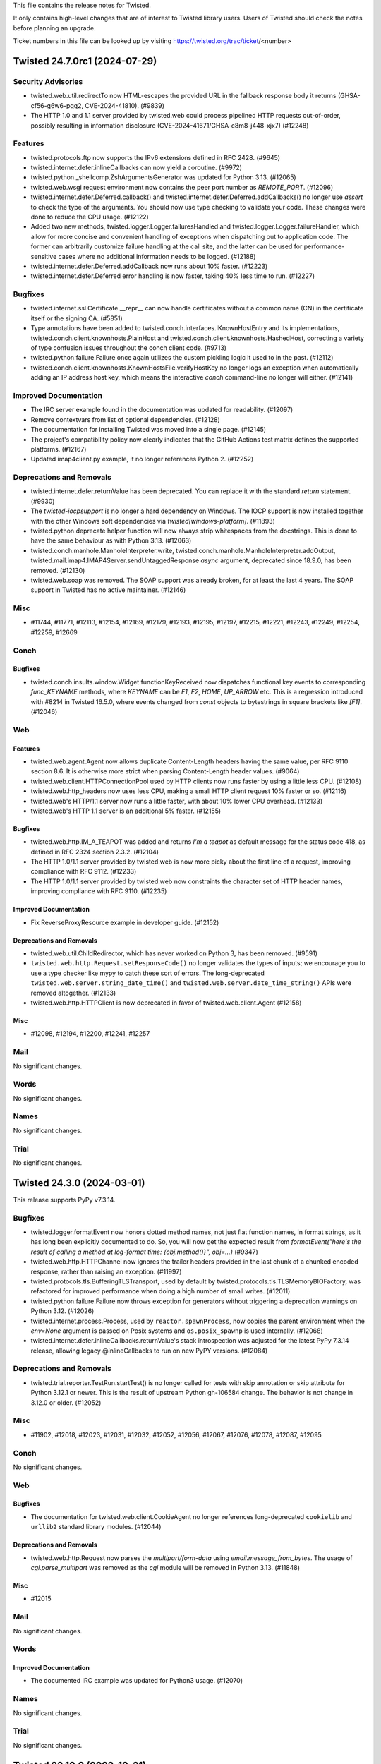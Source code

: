 This file contains the release notes for Twisted.

It only contains high-level changes that are of interest to Twisted library users.
Users of Twisted should check the notes before planning an upgrade.

Ticket numbers in this file can be looked up by visiting
https://twisted.org/trac/ticket/<number>

.. towncrier release notes start

Twisted 24.7.0rc1 (2024-07-29)
==============================


Security Advisories
-------------------

- twisted.web.util.redirectTo now HTML-escapes the provided URL in the fallback response body it returns (GHSA-cf56-g6w6-pqq2, CVE-2024-41810). (#9839)
- The HTTP 1.0 and 1.1 server provided by twisted.web could process pipelined HTTP requests out-of-order, possibly resulting in information disclosure (CVE-2024-41671/GHSA-c8m8-j448-xjx7) (#12248)


Features
--------

- twisted.protocols.ftp now supports the IPv6 extensions defined in RFC 2428. (#9645)
- twisted.internet.defer.inlineCallbacks can now yield a coroutine. (#9972)
- twisted.python._shellcomp.ZshArgumentsGenerator was updated for Python 3.13. (#12065)
- twisted.web.wsgi request environment now contains the peer port number as `REMOTE_PORT`. (#12096)
- twisted.internet.defer.Deferred.callback() and twisted.internet.defer.Deferred.addCallbacks() no longer use `assert` to check the type of the arguments. You should now use type checking to validate your code. These changes were done to reduce the CPU usage. (#12122)
- Added two new methods, twisted.logger.Logger.failuresHandled and twisted.logger.Logger.failureHandler, which allow for more concise and convenient handling of exceptions when dispatching out to application code.  The former can arbitrarily customize failure handling at the call site, and the latter can be used for performance-sensitive cases where no additional information needs to be logged. (#12188)
- twisted.internet.defer.Deferred.addCallback now runs about 10% faster. (#12223)
- twisted.internet.defer.Deferred error handling is now faster, taking 40% less time to run. (#12227)


Bugfixes
--------

- twisted.internet.ssl.Certificate.__repr__ can now handle certificates without a common name (CN) in the certificate itself or the signing CA. (#5851)
- Type annotations have been added to twisted.conch.interfaces.IKnownHostEntry and its implementations, twisted.conch.client.knownhosts.PlainHost and twisted.conch.client.knownhosts.HashedHost, correcting a variety of type confusion issues throughout the conch client code. (#9713)
- twisted.python.failure.Failure once again utilizes the custom pickling logic it used to in the past. (#12112)
- twisted.conch.client.knownhosts.KnownHostsFile.verifyHostKey no longer logs an exception when automatically adding an IP address host key, which means the interactive `conch` command-line no longer will either. (#12141)


Improved Documentation
----------------------

- The IRC server example found in the documentation was updated for readability. (#12097)
- Remove contextvars from list of optional dependencies. (#12128)
- The documentation for installing Twisted was moved into a single page. (#12145)
- The project's compatibility policy now clearly indicates that the GitHub Actions test matrix defines the supported platforms. (#12167)
- Updated imap4client.py example, it no longer references Python 2. (#12252)


Deprecations and Removals
-------------------------

- twisted.internet.defer.returnValue has been deprecated. You can replace it with the standard `return` statement. (#9930)
- The `twisted-iocpsupport` is no longer a hard dependency on Windows.
  The IOCP support is now installed together with the other Windows soft
  dependencies via `twisted[windows-platform]`. (#11893)
- twisted.python.deprecate helper function will now always strip whitespaces from the docstrings.
  This is done to have the same behaviour as with Python 3.13. (#12063)
- twisted.conch.manhole.ManholeInterpreter.write, twisted.conch.manhole.ManholeInterpreter.addOutput, twisted.mail.imap4.IMAP4Server.sendUntaggedResponse `async` argument, deprecated since 18.9.0, has been removed. (#12130)
- twisted.web.soap was removed.
  The SOAP support was already broken, for at least the last 4 years.
  The SOAP support in Twisted has no active maintainer. (#12146)


Misc
----

- #11744, #11771, #12113, #12154, #12169, #12179, #12193, #12195, #12197, #12215, #12221, #12243, #12249, #12254, #12259, #12669


Conch
-----

Bugfixes
~~~~~~~~

- twisted.conch.insults.window.Widget.functionKeyReceived now dispatches functional key events to corresponding `func_KEYNAME` methods, where `KEYNAME` can be `F1`, `F2`, `HOME`, `UP_ARROW` etc. This is a regression introduced with #8214 in Twisted 16.5.0, where events changed from `const` objects to bytestrings in square brackets like `[F1]`. (#12046)


Web
---

Features
~~~~~~~~

- twisted.web.agent.Agent now allows duplicate Content-Length headers having the same value, per RFC 9110 section 8.6. It is otherwise more strict when parsing Content-Length header values. (#9064)
- twisted.web.client.HTTPConnectionPool used by HTTP clients now runs faster by using a little less CPU. (#12108)
- twisted.web.http_headers now uses less CPU, making a small HTTP client request 10% faster or so. (#12116)
- twisted.web's HTTP/1.1 server now runs a little faster, with about 10% lower CPU overhead. (#12133)
- twisted.web's HTTP 1.1 server is an additional 5% faster. (#12155)


Bugfixes
~~~~~~~~

- twisted.web.http.IM_A_TEAPOT was added and returns `I'm a teapot`
  as default message for the status code 418,
  as defined in RFC 2324 section 2.3.2. (#12104)
- The HTTP 1.0/1.1 server provided by twisted.web is now more picky about the first line of a request, improving compliance with RFC 9112. (#12233)
- The HTTP 1.0/1.1 server provided by twisted.web now constraints the character set of HTTP header names, improving compliance with RFC 9110. (#12235)



Improved Documentation
~~~~~~~~~~~~~~~~~~~~~~

- Fix ReverseProxyResource example in developer guide. (#12152)


Deprecations and Removals
~~~~~~~~~~~~~~~~~~~~~~~~~

- twisted.web.util.ChildRedirector, which has never worked on Python 3, has been removed. (#9591)
- ``twisted.web.http.Request.setResponseCode()`` no longer validates the types of inputs; we encourage you to use a type checker like mypy to catch these sort of errors. The long-deprecated ``twisted.web.server.string_date_time()`` and ``twisted.web.server.date_time_string()`` APIs were removed altogether. (#12133)
- twisted.web.http.HTTPClient is now deprecated in favor of twisted.web.client.Agent (#12158)


Misc
~~~~

- #12098, #12194, #12200, #12241, #12257


Mail
----

No significant changes.


Words
-----

No significant changes.


Names
-----

No significant changes.


Trial
-----

No significant changes.


Twisted 24.3.0 (2024-03-01)
===========================

This release supports PyPy v7.3.14.

Bugfixes
--------

- twisted.logger.formatEvent now honors dotted method names, not just flat
  function names, in format strings, as it has long been explicitly documented to
  do.  So, you will now get the expected result from `formatEvent("here's the
  result of calling a method at log-format time: {obj.method()}", obj=...)` (#9347)
- twisted.web.http.HTTPChannel now ignores the trailer headers provided in the last chunk of a chunked encoded response, rather than raising an exception. (#11997)
- twisted.protocols.tls.BufferingTLSTransport, used by default by twisted.protocols.tls.TLSMemoryBIOFactory, was refactored for improved performance when doing a high number of small writes. (#12011)
- twisted.python.failure.Failure now throws exception for generators without triggering a deprecation warnings on Python 3.12. (#12026)
- twisted.internet.process.Process, used by ``reactor.spawnProcess``, now copies the parent environment when the `env=None` argument is passed on Posix systems and ``os.posix_spawnp`` is used internally. (#12068)
- twisted.internet.defer.inlineCallbacks.returnValue's stack introspection was adjusted for the latest PyPy 7.3.14 release, allowing legacy @inlineCallbacks to run on new PyPY versions. (#12084)


Deprecations and Removals
-------------------------

- twisted.trial.reporter.TestRun.startTest() is no longer called for tests
  with skip annotation or skip attribute for Python 3.12.1 or newer.
  This is the result of upstream Python gh-106584 change.
  The behavior is not change in 3.12.0 or older. (#12052)


Misc
----

- #11902, #12018, #12023, #12031, #12032, #12052, #12056, #12067, #12076, #12078, #12087, #12095


Conch
-----

No significant changes.


Web
---

Bugfixes
~~~~~~~~

- The documentation for twisted.web.client.CookieAgent no longer references
  long-deprecated ``cookielib`` and ``urllib2`` standard library modules. (#12044)


Deprecations and Removals
~~~~~~~~~~~~~~~~~~~~~~~~~

- twisted.web.http.Request now parses the `multipart/form-data` using `email.message_from_bytes`.
  The usage of `cgi.parse_multipart` was removed as the `cgi` module will be removed in Python 3.13. (#11848)


Misc
~~~~

- #12015


Mail
----

No significant changes.


Words
-----

Improved Documentation
~~~~~~~~~~~~~~~~~~~~~~

- The documented IRC example was updated for Python3 usage. (#12070)


Names
-----

No significant changes.


Trial
-----

No significant changes.


Twisted 23.10.0 (2023-10-31)
============================

No changes since 23.10.0.rc1.


Features
--------

- twisted.python.filepath.FilePath and related classes (twisted.python.filepath.IFilepath, twisted.python.filepath.AbstractFilePath, twisted.python.zippath.ZipPath, and twisted.python.zippath.ZipArchive) now have type annotations.  Additionally, FilePath is now generic, describing its mode, so you can annotate variables as FilePath[str] or FilePath[bytes] depending on the types that you wish to get back from the 'path' attribute and related methods like 'basename'. (#11822)
- When using `CPython`, functions wrapped by `twisted.internet.defer.inlineCallbacks` can have their arguments and return values freed immediately after completion (due to there no longer being circular references). (#11885)


Bugfixes
--------

- Fix TypeError on t.i.cfreactor due to 3.10 type annotation syntax (#11965)
- Fix the type annotations of DeferredLock.run, DeferredSemaphore.run, maybeDeferred, ensureDeferred, inlineCallbacks and fromCoroutine that used to return Deferred[Any] to return the result of the passed Coroutine/Coroutine function (#11985)
- Fixed significant performance overhead (CPU and bandwidth) when doing small writes to a TLS transport. Specifically, small writes to a TLS transport are now buffered until the next reactor iteration. (#11989)
- fix mypy due to hypothesis 6.85 (#11995)


Improved Documentation
----------------------

- The search and version navigation for the documentation hosted on
  Read The Docs was fixed.
  This was a regression introduced with 23.8.0. (#12012)


Deprecations and Removals
-------------------------

- Drop support for Python 3.7. Remove twisted[contextvars] extra (contextvars are always available in Python 3.7+) (#11913)


Misc
----

- #5206, #11583, #11787, #11871, #11912, #11921, #11922, #11926, #11932, #11934, #11936, #11938, #11940, #11942, #11945, #11948, #11952, #11953, #11955, #11957, #11959, #11961, #11964, #11973, #11977, #11980, #11982, #11993, #11999, #12004, #12005, #12009


Conch
-----

No significant changes.


Web
---

Bugfixes
~~~~~~~~

- In Twisted 16.3.0, we changed twisted.web to stop dispatching HTTP/1.1
  pipelined requests to application code.  There was a bug in this change which
  still allowed clients which could send multiple full HTTP requests in a single
  TCP segment to trigger asynchronous processing of later requests, which could
  lead to out-of-order responses.  This has now been corrected and twisted.web
  should never process a pipelined request over HTTP/1.1 until the previous
  request has fully completed. (CVE-2023-46137, GHSA-cq7q-gv5w-rwx2) (#11976)


Deprecations and Removals
~~~~~~~~~~~~~~~~~~~~~~~~~

- twisted.dom.microdom and twisted.web.domhelpers are now deprecated. (#3651)


Mail
----

No significant changes.


Words
-----

No significant changes.


Names
-----

No significant changes.


Trial
-----

Misc
~~~~

- #10115


Twisted 23.8.0. (2023-08-28)
============================

This is the last release with support for Python 3.7.

No changes since 23.8.0.rc1.


Features
--------

- reactor.spawnProcess() now uses posix_spawnp when possible, making it much more efficient (#5710)
- Twisted now officially supports Python 3.11. (#10343)
- twisted.internet.defer.Deferred.fromFuture now has a more precise type annotation. (#11753)
- twisted.internet.defer._ConcurrencyPrimitive.__aexit__ now has a more precise type annotation. (#11795)
- `twisted.internet.defer.race` has been added as a way to get the first available result from a list of Deferreds. (#11817)
- The CI suite was updated to execute the tests using a Python 3.12 pre-release (#11857)


Bugfixes
--------

- twisted.conch.scripts.ckeygen now substitutes a default of "~/.ssh/id_rsa" if no keyfile is specified. (#6607)
- Correct type hints for `IHostnameResolver.resolveHostName` and `IResolverSimple.getHostByName`. (#10276)
- `twist conch --auth=sshkey` can now authenticate users without a traceback again, thanks to twisted.conch.unix.UnixConchUser no longer being incorrectly instantiated with `bytes`.  In the course of this fix, some type hinting has also been applied to `twisted.cred.portal`. (#11626)
- twisted.internet.gireactor now works with Gtk4, and is tested and supported in CI again. (#11705)
- When interrupted with control-C, `trial -j` no longer obscures tracebacks for
  any errors caused by that interruption with an `UnboundLocalError` due to a bug
  in its own implementation.  Note that there are still several internal
  tracebacks that will be emitted upon exiting, because tearing down the test
  runner mid-suite is still not an entirely clean operation, but it should at
  least be possible to see errors reported from, for example, a test that is
  hanging more clearly. (#11707)
- PortableGIReactor and PortableGtkReactor are no longer necessary and are now aliases of GIReactor and Gtk2Reactor respectively, improving the performance of any applications using them. (#11738)
- The Twisted package dependencies were updated to minimum versions that
  will work with latest Twisted codebase. (#11740)
- Deferred's type annotations have been made more comprehensive, precise, correct, and strict.  You may notice new type errors in your applications; be sure to check on those because they may represent real type errors! (#11772)
- To prevent parsing errors and ensure validity when serializing HTML comments, twisted.web.template.flattenString has been updated to escape the --> sequence within comments. (#11804)
- BadZipfile (with a small f) has been deprecated since Python 3.2,
  use BadZipFile (big F) instead, added in 3.2. (#11821)
- `twisted.web.template` now avoids unnecessary copying and is faster, particularly for templates with deep nesting. (#11834)
- `twisted.web.template` now avoids some unecessary evaluation of type annotations and is faster. (#11835)
- utcfromtimestamp has been deprecated since Python 3.12,
  use fromtimestamp(x, timezone.utc).replace(tzinfo=None) instead. (#11908)


Deprecations and Removals
-------------------------

- Optional dependency "extras" names like `conch_nacl` now use hyphens rather than underscores to comply with PEP 685. The old names will be supported until the end of 2023. (#11655)
- twisted.internet.gtk2reactor, twisted.internet.gtk3reactor, and twisted.internet.glib2reactor are now deprecated in favor of twisted.internet.gireactor. (#11705)
- The minimum supported version of PyPy has been updated to 3.9. (#11836)


Misc
----

- #10149, #10310, #10345, #11708, #11723, #11742, #11746, #11748, #11751, #11764, #11766, #11768, #11776, #11788, #11799, #11806, #11824, #11828, #11830, #11856, #11859, #11877, #11894


Conch
-----

Deprecations and Removals
~~~~~~~~~~~~~~~~~~~~~~~~~

- PyAsn1 has been removed as a conch dependency.

  twisted.conch.ssh.keys.Key no longer supports loading "alternate" OpenSSH private keys.
  These are some private keys that at some point were handled by OpenSSH but for which no specification exists.
  For more info about these OpenSSH keys see https://github.com/twisted/twisted/issues/3008. (#11843)
- Due to changes in the way raw private key byte serialization are handled in Cryptography, and widespread support for Ed25519 in current versions of OpenSSL, we no longer support PyNaCl as a fallback for Ed25519 keys in Conch. (#11871)


Web
---

Misc
~~~~

- #11815, #11879


Mail
----

No significant changes.


Words
-----

No significant changes.


Names
-----

No significant changes.


Trial
-----

No significant changes.


Twisted 22.10.0 (2022-10-30)
============================

This release contains a security fix for CVE-2022-39348.
This is a low-severity security bug.

Twisted 22.10.0rc1 release candidate was released on 2022-10-26 and there are
no changes between the release candidate and the final release.


Features
--------

- The ``systemd:`` endpoint parser now supports "named" file descriptors.  This is a more reliable mechanism for choosing among several inherited descriptors. (#8147)



Improved Documentation
----------------------

- The ``systemd`` endpoint parser's ``index`` parameter is now documented as leading to non-deterministic results in which descriptor is selected.  The new ``name`` parameter is now documented as preferred. (#8146)
- The implementers of Zope interfaces are once more displayed in the documentations. (#11690)


Deprecations and Removals
-------------------------

- twisted.protocols.dict, which was deprecated in 17.9, has been removed. (#11725)


Misc
----

- #11573, #11599, #11616, #11628, #11631, #11640, #11645, #11647, #11652, #11664, #11674, #11679, #11686, #11692, #11694, #11696, #11700, #11702, #11713, #11715, #11721


Conch
-----

Bugfixes
~~~~~~~~

- twisted.conch.manhole.ManholeInterpreter now captures tracebacks even if sys.excepthook has been modified. (#11638)


Web
---

Features
~~~~~~~~

- The twisted.web.pages.errorPage, notFound, and forbidden each return an IResource that displays an HTML error pages safely rendered using twisted.web.template. (#11716)


Bugfixes
~~~~~~~~

- twisted.web.error.Error.__str__ no longer raises an exception when the error's message attribute is None. Additionally, it validates that code is a plausible 3-digit HTTP status code. (#10271)
- The typing of the twisted.web.http_headers.Headers methods addRawHeader() and setRawHeaders() now allow mixing str and bytes, matching the runtime behavior. (#11635)
- twisted.web.vhost.NameVirtualHost no longer echoes HTML received in the Host header without escaping it (CVE-2022-39348, GHSA-vg46-2rrj-3647). (#11716)


Deprecations and Removals
~~~~~~~~~~~~~~~~~~~~~~~~~

- twisted.web.resource.Resource.putChild now raises TypeError when the path argument is not bytes, rather than issuing a deprecation warning. (#8985)
- The twisted.web.resource.ErrorPage, NoResource, and ForbiddenResource classes have been deprecated in favor of new implementations twisted.web.pages module because they permit HTML injection. (#11716)


Mail
----

Bugfixes
~~~~~~~~

- emailserver.tac now runs under python3.x (#11634)


Words
-----

No significant changes.


Names
-----

No significant changes.


Trial
-----

Features
~~~~~~~~

- twisted.trial.unittest.SynchronousTestCase.successResultOf is now annotated as accepting coroutines. (#11657)


Bugfixes
~~~~~~~~

- The implementation of ``trial -jN ...`` now handles test errors and failures larger than 64 kB.  It also handles other internal communication errors by logging them in the worker and attempting to send them to the parent process -- instead of crashing with ``UnknownRemoteError`` and no additional details. (#10314)
- `trial -jN --logfile path` no longer hangs if *path* contains a directory separator. (#11580)


Misc
~~~~

- #11649, #11661, #11677, #11710


Twisted 22.8.0 (2022-09-06)
===========================

Twisted 22.8.0rc1 release candidate was released on 2022-08-28 and there are
no changes between the release candidate and the final release.


Features
--------

- twisted.internet.defer.maybeDeferred will now schedule a coroutine result as asynchronous operation and return a Deferred that fires with the result of the coroutine. (#10327)
- Twisted now works with Cryptography versions 37 and above, and as a result, its minimum TLS protocol version has been upgraded to TLSv1.2. (#10377)


Bugfixes
--------

- ``twisted.internet.base.DelayedCall.__repr__`` will no longer raise ``AttributeError`` if the ``DelayedCall`` was created before debug mode was enabled.  As a side-effect, ``twisted.internet.base.DelayedCall.creator`` is now defined as ``None`` in cases where previously it was undefined. (#8306)
- twisted.internet.iocpreactor.udp now properly re-queues its listener when there is a failure condition on the read from the socket. (#10052)
- twisted.internet.defer.inlineCallbacks no longer causes confusing StopIteration tracebacks to be added to the top of tracebacks originating in triggered callbacks (#10260)
- The typing of twisted.internet.task.react no longer constrains the type of argv. (#10289)
- `ContextVar.reset()` now works correctly inside `inlineCallbacks` functions and coroutines. (#10301)
- Implement twisted.python.failure._Code.co_positions for compatibility with Python 3.11. (#10336)
- twisted.pair.tuntap._TUNSETIFF and ._TUNGETIFF values are now correct parisc, powerpc and sparc architectures. (#10339)


Improved Documentation
----------------------

- The release process documentation was updated to include information about
  doing a security release. (#10324)
- The development and policy documentation pages were moved into the same
  directory that is now placed inside the documentation root directory. (#11575)


Deprecations and Removals
-------------------------

- Python 3.6 is no longer supported.
  Twisted 22.4.0 was the last version with support for Python 3.6. (#10304)


Misc
----

- #9437, #9495, #10066, #10275, #10318, #10325, #10328, #10329, #10331, #10349, #10350, #10352, #10353, #11561, #11564, #11567, #11569, #11585, #11592, #11600, #11606, #11610, #11612, #11614


Conch
-----

Bugfixes
~~~~~~~~

- twisted.conch.checkers.UNIXAuthorizedKeysFiles now uses the filesystem encoding to decode usernames before looking them up in the password database, so it works on Python 3. (#10286)
- twisted.conch.ssh.SSHSession.request_env no longer gives a warning if the session does not implement ISessionSetEnv. (#10347)
- The cftp command line (and `twisted.conch.scripts.cftp.SSHSession.extReceived`) no longer raises an unhandled error when receiving data on stderr from the server. (#10351)


Misc
~~~~

- #10330


Web
---

Features
~~~~~~~~

- twisted.web.template.renderElement now combines consecutive, sychronously-available bytes up to a fixed size limit into a single string to pass to ``IRequest.write`` instead of passing them all separately.  This greatly reduces the number of chunks in the response. (#10348)


Misc
~~~~

- #11604


Mail
----

Bugfixes
~~~~~~~~

- twisted.mail.maildir.MaildirMessage now use byte header to avoid incompatibility with the FileMessage which writes bytes not strings lines to a message file (#10244)


Words
-----

Bugfixes
~~~~~~~~

- twisted.words.protocols.irc.IRCClient now splits overly long NOTICEs and NOTICEs containing \n before sending. (#10285)


Names
-----

Bugfixes
~~~~~~~~

- twisted.names.dns logs unparsable messages rather than generating a Failure instance (#9723)


Trial
-----

Features
~~~~~~~~

- ``trial --jobs=N --exitfirst`` is now supported. (#9654)


Bugfixes
~~~~~~~~

- `trial --jobs=N --until-failure ...` now reports the correct number of tests run after each iteration. (#10311)
- ``trial -jN ...`` will now pass errors and failures to ``IReporter`` methods as instances of ``WorkerException`` instead of ``str``. (#10333)


Misc
~~~~

- #10319, #10338, #11571


Twisted 22.4.0 (2022-04-11)
===========================

Features
--------

- twisted.python.failure.Failure tracebacks now capture module information, improving compatibility with the Raven Sentry client. (#7796)
- twisted.python.failure.Failure objects are now compatible with dis.distb, improving compatibility with post-mortem debuggers. (#9599)


Bugfixes
--------

- twisted.internet.interfaces.IReactorSSL.listenSSL now has correct type annotations. (#10274)
- twisted.internet.test.test_glibbase.GlibReactorBaseTests now passes. (#10317)


Conch
-----

Features
~~~~~~~~

- twisted.conch.ssh now supports using RSA keys with SHA-2 signatures (RFC 8332) when acting as a server.  The rsa-sha2-512 and rsa-sha2-256 public key signature algorithms are automatically preferred over ssh-rsa if the client advertises support for them; the actual public keys do not need to change. (#9765)
- twisted.conch.ssh now has an alternative Ed25519 implementation using PyNaCl, in order to support platforms that lack OpenSSL >= 1.1.1b.  The new "conch_nacl" extra has the necessary dependency. (#10208)


Misc
~~~~

-  (#10313)


Web
---

Features
~~~~~~~~

- Twisted is now compatible with h2 4.x.x. (#10182)


Bugfixes
~~~~~~~~

- twisted.web.http had several several defects in HTTP request parsing that could permit HTTP request smuggling. It now disallows signed Content-Length headers, forbids illegal characters in chunked extensions, forbids a ``0x`` prefix to chunk lengths, and only strips spaces and horizontal tab characters from header values. These changes address CVE-2022-24801 and GHSA-c2jg-hw38-jrqq. (#10323)


Mail
----

Bugfixes
~~~~~~~~

- twisted.mail.pop3.APOPCredentials is now correctly marked as implementing twisted.cred.credentials.IUsernamHashedPassword, rather than IUsernamePassword. (#10305)


Words
-----

No significant changes.


Names
-----

No significant changes.


Trial
-----

Features
~~~~~~~~

- `trial --until-failure --jobs=N` now reports the number of each test pass as it begins. (#10312)


Bugfixes
~~~~~~~~

- twisted.trial.unittest.TestCase now discards cleanup functions after running them.  Notably, this prevents them from being run an ever growing number of times with `trial -u ...`. (#10320)


Misc
~~~~

- #10315, #10321, #10322


Twisted 22.2.0 (2022-03-01)
===========================

Bugfixes
--------

- twisted.internet.gireactor.PortableGIReactor.simulate and twisted.internet.gtk2reactor.PortableGtkReactor.simulate no longer raises TypeError when there are no delayed called. This was a regression introduced with the migration to Python 3 in which the builtin `min` function no longer accepts `None` as an argument. (#9660)
- twisted.conch.ssh.transport.SSHTransportBase now disconnects the remote peer if the
  SSH version string is not sent in the first 4096 bytes. (#10284, CVE-2022-21716,
  GHSA-rv6r-3f5q-9rgx)


Improved Documentation
----------------------

- Add type annotations for twisted.web.http.Request.getHeader. (#10270)


Deprecations and Removals
-------------------------

- Support for Python 3.6, which is EoL as of 2021-09-04, has been deprecated. (#10303)


Misc
----

- #10216, #10299, #10300


Conch
-----

Misc
~~~~

- #10298


Web
---

No significant changes.


Mail
----

No significant changes.


Words
-----

No significant changes.


Names
-----

No significant changes.


Trial
-----

Bugfixes
~~~~~~~~

- _dist.test.test_workertrial now correctly compare strings via assertEqual() and pass on PyPy3 (#10302)


Twisted 22.1.0 (2022-02-03)
===========================

Features
--------

- Python 3.10 is now a supported platform (#10224)
- Type annotations have been added to the twisted.python.fakepwd module. (#10287)


Bugfixes
--------

- twisted.internet.defer.inlineCallbacks has an improved type annotation, to avoid typing errors when it is used on a function which returns a non-None result. (#10231)
- ``twisted.internet.base.DelayedCall.__repr__`` and ``twisted.internet.task.LoopingCall.__repr__`` had the changes from #10155 reverted to accept non-function callables.  (#10235)
- Revert the removal of .whl building that was done as part of #10177. (#10236)
- The type annotation of the host parameter to twisted.internet.interfaces.IReactorTCP.connectTCP has been corrected from bytes to str. (#10251)
- Deprecated ``twisted.python.threading.ThreadPool.currentThread()`` in favor of ``threading.current_thread()``.
  Switched ``twisted.python.threading.ThreadPool.currentThread()`` and ``twisted.python.threadable.getThreadID()`` to use `threading.current_thread()`` to avoid the deprecation warnings introduced for ``threading.currentThread()`` in Python 3.10. (#10273)


Improved Documentation
----------------------

- twisted.internet.utils.runWithWarningsSupressed behavior of waiting on deferreds has been documented. (#10238)
- Sync API docs templates with pydoctor 21.9.0 release, using new theming capabilities. (#10267)


Misc
----

- #1681, #9944, #10198, #10218, #10219, #10228, #10229, #10234, #10239, #10240, #10245, #10246, #10248, #10250, #10255, #10277, #10288, #10292


Conch
-----

Bugfixes
--------

- SSHTransportBase.ssh_KEXINIT now uses the remote peer preferred MAC list for negotiation. In previous versions  it was only using the local preferred MAC list. (#10241)


Features
~~~~~~~~

- twisted.conch.ssh now supports SSH extension negotiation (RFC 8308). (#10266)


Bugfixes
~~~~~~~~

- twisted.conch now uses constant-time comparisons for MACs. (#8199)
- twisted.conch.ssh.filetransfer.FileTransferServer will now return an ENOENT error status if an SFTP client tries to close an unrecognized file handle. (#10293)


Web
---

Bugfixes
~~~~~~~~

- twisted.web.client.RedirectAgent and twisted.web.client.BrowserLikeRedirectAgent now properly remove sensitive headers when redirecting to a different origin. (#10294)


Improved Documentation
----------------------

- Add type annotations for twisted.web.client.readBody. (#10269)


Deprecations and Removals
~~~~~~~~~~~~~~~~~~~~~~~~~

- twisted.web.client.getPage, twisted.web.client.downladPage, and the associated implementation classes (HTTPPageGetter, HTTPPageDownloader, HTTPClientFactory, HTTPDownloader) have been removed because they do not segregate cookies by domain. They were deprecated in Twisted 16.7.0 in favor of twisted.web.client.Agent. GHSA-92x2-jw7w-xvvx. (#10295)


Mail
----

No significant changes.


Words
-----

No significant changes.


Names
-----

No significant changes.


Trial
-----

Bugfixes
~~~~~~~~

- trial.runner.filenameToModule now sets the correct module.__name__ and sys.modules key (#10230)


Twisted 21.7.0 (2021-07-26)
===========================


Features
--------

- Python 3.10b3 is now supported (#10224)
- Type hinting was added to twisted.internet.defer, making this is the first release
  of Twisted where you might reasonably be able to use mypy without your own custom
  stub files (#10017)


Bugfixes
--------

- The changes to ``DelayedCall.__repr__`` and ``LoopingCall.__repr__`` from
  21.7.0.rc1 were reverted as the wrong assumption that ``__qualname__`` is
  available on all the supported Python versions.
  (#10235)
- The automated release process was updated to generate and release wheel files
  to PyPI (#10236)
- twisted.internet.defer.inlineCallbacks has an improved type annotation, to avoid typing errors when it is used on a function which returns a non-None result. (#10231)
- trial.runner.filenameToModule now sets the correct ``module.__name__`` and ``sys.modules`` key (#10230)
- twisted.internet.process can now pause and resume producing in python 3 (#9933)
- When installing Twisted it now requires a minimum Python 3.6.7 version to match the version used with automated testing. This is the minimum Python version that we know that Twisted works with. (#10098)
- twisted.internet.asyncioreactor.AsyncioSelectorReactor will no longer raise a TypeError like "SelectorEventLoop required, instead got: <uvloop.Loop ...>" (broken since 21.2.0). (#10106)
- twisted.web.template.flatten and flattenString will no longer raise RecursionError if a large number of synchronous Deferreds are included in a document. (#10125)
- Fix type hint for http.Request.uri (from str to bytes). (#10139)
- twisted.web.http_headers.getRawHeaders and twisted.web.http_headers.getAllRawHeaders are now typed to return immutable sequences of header values instead of lists.
  twisted.web.http_headers.getRawHeaders is now typed to return a non-optional value if a non-None default value is given. (#10142)
- Fixed type hint for addr argument to twisted.internet.interfaces.buildProtocol. (#10147)
- twisted.trial._dist.worker.LocalWorker.connectionMade now always writes the
  log file using UTF-8 encoding.
  In previous versions it was using the system default encoding.
  This was causing encoding errors as the distributed trial workers are sending
  Unicode data and the system default encoding might not always be Unicode compatible.
  For example, it can be CP1252 on Windows. (#10157)
- twisted.words.protocols.irc.ctcpExtract was updated to work with PYPY 3.7.4. (#10189)
- twisted.conch.ssh.transport.SSHServerTransport and twisted.conch.ssh.transport.SSHClientTransport no longer use the hardcoded
  SHA1 digest for non-group key exchanges. (#10203)
- haproxy transport wrapper now returns hosts of type str for getPeer() and getHost(), as specified by IPv4Address and IPv6Address documentation. Previously it was returning bytes for the host. (#10211)


Improved Documentation
----------------------

- Remove dead link in twisted.internet._dumbwin32proc module docstring (#9520)
- Sync API docs templates with pydoctor 21.2.2 release. (#10105)
- Twisted IRC channels are now hosted by Libera.Chat. (#10213)


Deprecations and Removals
-------------------------

- Python 3.5 is no longer supported. (#9958)


Misc
----

- #9816, #9915, #10068, #10085, #10094, #10102, #10107, #10108, #10109, #10110, #10112, #10119, #10120, #10121, #10122, #10123, #10140, #10143, #10145, #10150, #10151, #10155, #10159, #10168, #10169, #10171, #10172, #10173, #10174, #10179, #10194, #10201, #10212, #10215, #10217, #11017


Conch
-----

Misc
~~~~

- #10097


Web
---

Features
~~~~~~~~

- twisted.web.template.renderElement() now accepts any IRequest implementer instead of only twisted.web.server.Request.
  Add type hints to twisted.web.template. (#10184)


Bugfixes
~~~~~~~~

- The server-side HTTP/1.1 chunking implementation no longer performs quadratic work when input arrives in small chunks, preventing CPU exhaustion. (#3795)
- twisted.web.http's chunked encoding support now rejects chunk sizes that are invalid because they look like negative hexadecimal integers. (#10130)
- The type hint of twisted.web.server.Request.postpath is now correctly listed as Optional[List[bytes]]. This was incorrect in Twisted v21.2.0. (#10136)
- The server-side HTTP/1.1 chunking implementation now rejects invalid chunk boundaries, preventing unbounded buffering. (#10137)
- The server-side HTTP/1.1 chunking implementation now limits the length of the chunk size line (which includes chunk extensions) to twisted.web.http.maxChunkSizeLineLength — 1 KiB — so that it may not consume an unbounded amount of memory. (#10144)
- Calling twisted.web.server.Site now registers its expiration timeout using the reactor associated with its twisted.web.server.Site. Site now a reactor attribute via its superclass, twisted.web.http.HTTPFactory. (#10177)


Misc
~~~~

- #9659, #10100, #10154, #10186


Mail
----

No significant changes.


Words
-----

No significant changes.


Names
-----

No significant changes.


Twisted 21.2.0 (2021-02-28)
===========================

Features
--------

- The enableSessions argument to twisted.internet.ssl.CertificateOptions now
  actually enables/disables OpenSSL's session cache.  Also, due to
  session-related bugs, it defaults to False. (#9583)
- twisted.internet.defer.inlineCallbacks and ensureDeferred will now associate a contextvars.Context with the coroutines they run, meaning that ContextVar objects will maintain their value within the same coroutine, similarly to asyncio Tasks. This functionality requires Python 3.7+, or the contextvars PyPI backport to be installed for Python 3.5-3.6. (#9719, #9826)
- twisted.internet.defer.Deferred.fromCoroutine has been added. This is similar to the existing ensureDeferred function, but is named more consistently inside Twisted and does not pass through Deferreds. (#9825)
- trial now allows the @unittest.skipIf decorator to specify that an entire test class should be skipped. (#9829)
- The twisted.python.deprecate.deprecatedKeywordParameter decorator can be used to mark a keyword paramater of a function or method as deprecated. (#9844)
- Projects using Twisted can now perform type checking against a Twisted
  installation, for example using mypy. (#9908)
- twisted.python.util.InsensitiveDict now fully implements MutableMapping. (#9919)
- Python 3.8 is now tested and supported. (#9955)
- Support a coroutine function in twisted.internet.task.react (#9974)
- PyPy 3.7 is now tested and supported. (#10093)


Bugfixes
--------

- twisted.web.twcgi.CGIProcessProtocol.processEnded(...) now handles an already-finished request, for example when request.connectionLost(...) was called previously. (#9468)
- Twisted's dependency on PyHamcrest has been moved from the base package to the new "test" extra. Consequently the test extra must be installed for Twisted's test suite to pass. (#9509)
- Fixed serialization of timedelta, date, and time objects in twisted.spread. (#9716)
- twisted.internet.asyncioreactor.AsyncioSelectorReactor now raises an exception if instantiated with an event loop which is not compatible with asyncio.SelectorEventLoop. This fixes the AsyncioSelectorReactor in Python 3.8+ on Windows, where in bp-34687 the default Windows asyncio event loop was changed to ProactorEventLoop.  Applications that use AsyncioSelectorReactor on Windows with Python 3.8+ must call asyncio.set_event_loop_policy(asyncio.WindowsSelectorEventLoopPolicy()) before instantiating and running AsyncioSelectorReactor. (#9766)
- twisted.internet.process.registerReapProcessHandler and ._BaseProcess.reapProcess will no longer raise a TypeError when processing a None PID (#9775)
- INotify will close its file descriptor if a directory is automatically removed by twisted from the watchlist because it's deleted, avoiding orphaned filedescriptors. (#9777)
- DelayedCall.reset() is now working properly with asyncioreactor (#9780)
- AsyncioSelectorReactor.seconds() now correctly returns an epoch time. (#9787)
- The _connDone parameter has been removed from twisted.internet.abstract.FileDescriptor.loseConnection()'s signature in order to match the signature in the base class twisted.internet._newtls.ConnectionMixin loseConnection(). (#9849)
- The Gtk3 reactor now runs on Wayland-only sessions (#9904)
- Descriptive error messages from twisted.internet.error are now present when running with 'python -OO'. (#9918)
- Comparator methods such as __eq__() now always return NotImplemented for uncomparable types. (#9919)
- When installing Twisted it now requires a minimum Python 3.5.4 version to match the version used with automated testing. This is the minimum Python version that we know that Twisted works with. (#10098)


Improved Documentation
----------------------

- The narrative docs now contains the associated Twisted version and the date
  when they were generated. (#3945)
- The "Writing a twistd plugin" howto now explains how to deploy twistd plugins using Python packaging and pip (#9243)
-  (#9868, #9873, #9874)
- Fix a typo in "Introduction to Deferreds" document. (#9948)
- The Twisted Coding Standard has been changed to refer to The Black code style for guidelines regarding whitespace and line lengths. (#9957)
- Exempt ``__repr__``, ``__slots__`` and other ``@attrs.define`` related changes from compatibility policy. (#9982)
- Fix many docstring mistakes flagged by new sanity checks in pydoctor. (#10021)
- Fix a few dozen broken links to API documentation pages. (#10057)


Deprecations and Removals
-------------------------

- twisted.cred.credentials.UsernameHashedPassword is now deprecated because it doesn't hash the password, causing it to return the wrong result. (#8368)
- twisted.news is now removed from the codebase. (This module was never installed on Python 3.) (#9782)
- Support for Python 2.7 has been removed. Twisted now supports only Python versions 3.5/3.6/3.7. (#9790)
- twisted.pair.ethernet.IEthernetProtocol.addProto()'s interface was changed to match the existing implementations in the Twisted source code. (#9877)
- twisted.python.filepath.FilePath.statinfo was deprecated in Twisted 15.0.0 and has now been removed. (#9881)
- The parameters to twisted.internet.base.ReactorBase.addSystemEventTrigger(), twisted.internet.base.ReactorBase.callWhenRunning(), twisted.internet.base.ReactorBase.callLater(), twisted.internet.task.Clock.callLater() have been renamed to match the parameters defined in the following interfaces: twisted.internet.interfaces.IReactorCore, twisted.internet.interfaces.IReactorTime. (#9897)
- Functions and types in twisted.python.compat that existed to support the transition from Python 2 to 3 have been deprecated. (#9922)
- twisted.logger.LoggingFile.softspace has been deprecated. (#10042)
- twisted.python.win32.WindowsError and FakeWindowsError have been deprecated. (#10053)
- twisted.mail.pop3client has been renamed to twisted.mail._pop3client, since it has always been a private implementation module. (#10054)


Misc
----

- #5356, #6460, #6903, #6986, #7945, #9306, #9512, #9531, #9622, #9652, #9718, #9744, #9768, #9773, #9776, #9778, #9781, #9784, #9785, #9788, #9789, #9791, #9793, #9795, #9796, #9797, #9798, #9800, #9802, #9803, #9808, #9809, #9810, #9811, #9812, #9820, #9823, #9827, #9833, #9837, #9840, #9842, #9846, #9847, #9848, #9850, #9851, #9852, #9854, #9855, #9856, #9857, #9858, #9861, #9862, #9863, #9864, #9865, #9866, #9867, #9869, #9870, #9871, #9872, #9876, #9878, #9879, #9880, #9882, #9883, #9884, #9886, #9889, #9890, #9891, #9892, #9895, #9896, #9898, #9899, #9902, #9903, #9916, #9917, #9921, #9924, #9927, #9928, #9936, #9953, #9954, #9956, #9959, #9960, #9969, #9970, #9971, #9975, #9976, #9977, #9978, #9979, #9980, #9981, #9983, #9985, #9986, #9987, #9988, #9989, #9991, #9992, #9995, #9999, #10000, #10002, #10009, #10010, #10011, #10014, #10015, #10018, #10025, #10027, #10029, #10032, #10033, #10034, #10036, #10038, #10043, #10044, #10046, #10054, #10059, #10060, #10061, #10063, #10064, #10065, #10069, #10080, #10090


Conch
-----

Features
~~~~~~~~

- twisted.conch.ssh now supports Ed25519 keys (requires OpenSSL >= 1.1.1b). (#8966)
- twisted.conch.ssh.session.SSHSession can now accept environment variables sent by the client, if the SSH avatar implements the new ISessionSetEnv interface. (#9315)
- twisted.conch.ssh.keys.Key.fromString and twisted.conch.ssh.keys.Key.toString now normalize Unicode passphrases as required by NIST 800-63B. (#9736)
- twisted.conch.telnet now implements EOR (End of Record) command (RFC 885) (#9875)


Bugfixes
~~~~~~~~

- t.c.ssh.filetransfer.FileTransferClient now errbacks any outstanding requests if the connection is lost before a reply is received. (#9571)
- t.c.ssh.filetransfer.FileTransferClient immediately errbacks any attempt to send a request on a closed channel. (#9572)
- twisted.conch.ssh.session.SSHSession now accepts environment variables also for multiplexed SSH session. (#10016)


Improved Documentation
~~~~~~~~~~~~~~~~~~~~~~

- construct and assign portal and checkers consistently in ssh server example (#9578)


Misc
~~~~

- #6446, #9571, #9831, #9913


Web
---

Bugfixes
~~~~~~~~

- twisted.web.http.Request.getRequestHostname now supports IPv6 literal hostnames
  in HTTP host headers. (#6014)
- Fixed unexpected exception by handling subclass of TaskFinished when FileBodyProducer's task stopped twice. (#6528)
- Importing twisted.web.client no longer has the side effect of initializing the reactor. (#9774)
- Ensure that all calls to connectionLost use a Failure instance in the HTTP 2 code. (#9817)
- twisted.web.util.ParentRedirect has been fixed and documented. It was broken by a security fix in Twisted 19.2.0. (#9835)
- xmlrpc's Proxy class now verifies HTTPS certificates against the system bundle. (#9836)
- twisted.web.twcgi can now handle url parameters in python 3 (#9887)
- defer reactor import in twisted.web.xmlrpc (#9931)
- twisted.web.RedirectAgent now supports 308 redirects (#9940)
- Fixed an error where twisted.web.http.requestReceived() tries to encode a NoneType returned by cgi.parse_multipart when a multipart body does not contain a "content-disposition" definition. (#10084)


Improved Documentation
~~~~~~~~~~~~~~~~~~~~~~

- xmlrpc's QueryFactory class is now public, more explanation for xmlrpc's queryFactory, and new xmlrpc-debug.py example script for debugging raw XML-RPC traffic. (#9350)
- twisted.web.client.ContentDecoderAgent's documentation has been corrected and improved. (#9742)


Misc
~~~~

- #6446, #9758, #9801, #9831, #9834, #9841


Mail
----

Bugfixes
~~~~~~~~

- twisted.mail.smtp.ESMTPSender no longer forces TLSv1.0 when used without explicit context factory. (#9740)


Misc
~~~~

- #6446, #9831, #9832, #9900, #9910


Words
-----

Misc
~~~~

- #9901


Names
-----

Features
~~~~~~~~

- twisted.names.hosts.Resolver and twisted.names.hosts.searchFileForAll() now ignore malformed lines in hosts files like /etc/hosts (#9752)
- New interface IEncodableRecord combines IEncodable and IRecord, which is useful when using type annotations. (#9920)


Bugfixes
~~~~~~~~

- twistd -n dns --pyzone example-domain.com will no longer throw an exception on startup with Python 3. (#9783)
- twist dns --pyzone example-domain.com now works on Python 3. (#9786)


Misc
~~~~

- #9749


Twisted 20.3.0 (2020-03-13)
===========================

Bugfixes
--------

- twisted.protocols.amp.BoxDispatcher.callRemote and callRemoteString will no longer return failing Deferreds for requiresAnswer=False commands when the transport they're operating on has been disconnected. (#9756)


Improved Documentation
----------------------

- Added a missing hyphen to a reference to the ``--debug`` option of ``pdb`` in the Trial how-to. (#9690)
- The documentation of the twisted.cred.checkers module has been extended and corrected. (#9724)


Deprecations and Removals
-------------------------

- twisted.news is deprecated. (#9405)


Misc
----

- #9634, #9701, #9707, #9710, #9715, #9726, #9727, #9728, #9729, #9735, #9737, #9757


Conch
-----

Features
~~~~~~~~

- twisted.conch.ssh now supports the curve25519-sha256 key exchange algorithm (requires OpenSSL >= 1.1.0). (#6814)
- twisted.conch.ssh.keys can now write private keys in the new "openssh-key-v1" format, introduced in OpenSSH 6.5 and made the default in OpenSSH 7.8.  ckeygen has a corresponding new --private-key-subtype=v1 option. (#9683)


Bugfixes
~~~~~~~~

- twisted.conch.keys.Key.privateBlob now returns the correct blob format for ECDSA (i.e. the same as that implemented by OpenSSH). (#9682)


Misc
~~~~

- #9760


Web
---

Bugfixes
~~~~~~~~

- Fixed return type of twisted.web.http.Request.getUser and twisted.web.http.Request.getPassword to binary if no authorization header was found or an exception was thrown (#9596)
- twisted.web.http.HTTPChannel now rejects requests (with status code 400 and a drop) that have malformed headers of the form "Foo : value" or ": value". (#9646)
- twisted.web.http.Request now correctly parses multipart-encoded form data submitted as a chunked request on Python 3.7+. (#9678)
- twisted.web.client.BrowserLikePolicyForHTTPS is now listed in __all__, since it's a user-facing class that anyone could import and extend. (#9769)
- twisted.web.http was subject to several request smuggling attacks. Requests with multiple Content-Length headers were allowed (CVE-2020-10108, thanks to Jake Miller from Bishop Fox and ZeddYu Lu for reporting this) and now fail with a 400; requests with a Content-Length header and a Transfer-Encoding header honored the first header (CVE-2020-10109, thanks to Jake Miller from Bishop Fox for reporting this) and now fail with a 400; requests whose Transfer-Encoding header had a value other than "chunked" and "identity" (thanks to ZeddYu Lu) were allowed and now fail with a 400. (#9770)


Mail
----

Misc
~~~~

- #9733


Words
-----

Bugfixes
~~~~~~~~

- Fixed parsing of streams with Python 3.8 when there are spaces in namespaces or namespaced attributes in twisted.words.xish.domish.ExpatElementStream (#9730)


Names
-----

Bugfixes
~~~~~~~~

- twisted.names.secondary.SecondaryAuthority now accepts str for its domain parameter, so twist dns --secondary now functions on Python 3. (#9496)


Twisted 19.10.0 (2019-11-03)
============================

Features
--------

- twisted.trial.successResultOf, twisted.trial.failureResultOf, and
  twisted.trial.assertNoResult accept coroutines as well as Deferreds. (#9006)


Bugfixes
--------

- Fixed circular import in twisted.trial.reporter, introduced in Twisted 16.0.0. (#8267)
- The POP3 server implemented by twisted.mail.pop3 now accepts passwords that contain spaces. (#9100)
- Incoming HTTP/2 connections will now not time out if they persist for longer than one minute. (#9653)
- The serial extra now requires pywin32 on Windows enabling use of twisted.internet.serialport without specifying the windows_platform extra. (#9700)


Misc
----

- #8506, #9677, #9684, #9687, #9688


Conch
-----

Bugfixes
~~~~~~~~

- twisted.conch.ssh.keys now correctly writes the "iqmp" parameter in serialized RSA private keys as q^-1 mod p rather than p^-1 mod q. (#9681)


Misc
~~~~

- #9689


Web
---

Features
~~~~~~~~

- twisted.web.server.Request will now use twisted.web.server.Site.getContentFile, if it exists, to get a file into which to write request content.  If getContentFile is not provided by the site, it will fall back to the previous behavior of using io.BytesIO for small requests and tempfile.TemporaryFile for large ones. (#9655)


Bugfixes
~~~~~~~~

- twisted.web.client.FileBodyProducer will now stop producing when the Deferred returned by FileBodyProducer.startProducing is cancelled. (#9547)
- The HTTP/2 server implementation now enforces TCP flow control on control frame messages and times out clients that send invalid data without reading responses.  This closes CVE-2019-9512 (Ping Flood), CVE-2019-9514 (Reset Flood), and CVE-2019-9515 (Settings Flood).  Thanks to Jonathan Looney and Piotr Sikora. (#9694)


Mail
----

No significant changes.


Words
-----

No significant changes.


Names
-----

No significant changes.


Twisted 19.7.0 (2019-07-28)
===========================

Features
--------

- The callable argument to twisted.internet.task.deferLater() is no longer required. (#9577)
- Twisted's minimum Cryptography requirement is now 2.5. (#9592)
- twisted.internet.utils.getProcessOutputAndValue now accepts `stdinBytes` to write to the child process's standard input. (#9607)
- Add new twisted.logger.capturedLogs context manager for capturing observed log events in tests. (#9617)
- twisted.internet.base.PluggableResolverMixin, which implements the pluggable resolver interfaces for easier re-use in other reactors, has been factored out of ReactorBase. (#9632)
- The PyPI page for Twisted has been enhanced to include more information and useful links. (#9648)


Bugfixes
--------

- twisted.internet.endpoints is now importable on Windows when pywin32 is not installed. (#6032)
- twisted.conch.ssh now generates correct keys when using hmac-sha2-512 with SHA1 based KEX algorithms. (#8258)
- twisted.internet.iocpreactor.abstract.FileHandle no longer duplicates/looses outgoing data when .write() is called in rapid succession with large payloads (#9446)
- twisted.application.backoffPolicy will not fail on connection attempts > 1750 with default settings. (#9476)
- Trial on Python 3 will now properly re-raise ImportErrors that occur during the import of a module, rather than saying the module doesn't exist. (#9628)
- twisted.internet.process does not fail on import when the process has more than 1024 file descriptors opened. (#9636)
- Add the stackLevel keyword argument to twisted.logger.STDLibLogObserver._findCaller to fix an incompatibility with Python 3.8. (#9668)


Improved Documentation
----------------------

- Fix the incorrect docstring for twisted.python.components.Componentized.addComponent which stated that the function returned a list of interfaces, even though the function doesn't actually do so. (#9637)


Deprecations and Removals
-------------------------

- twisted.test.proto_helpers has moved to twisted.internet.testing. twisted.test.proto_helpers has been deprecated. (#6435)
- twisted.protocols.mice, deprecated since Twisted 16.0, has been removed. (#9602)
- twisted.conch.insults.client and twisted.conch.insults.colors, deprecated since Twisted 10.1, have been removed. (#9603)
- The __version__ attribute of Twisted submodules that were previously packaged separately, deprecated since Twisted 16.0, has been removed. (#9604)
- Python 3.4 is no longer supported. (#9613)
- twisted.python.compat.OrderedDict, an alias for collections.OrderedDict and deprecated since Twisted 15.5, has been removed. (#9639)


Misc
----

- #9217, #9445, #9454, #9605, #9614, #9615, #9619, #9625, #9633, #9640, #9674


Conch
-----

Bugfixes
~~~~~~~~

- t.c.ssh.connection.SSHConnection now fails channels that are in the process of opening when the connection is lost. (#2782)


Misc
~~~~

- #9610


Web
---

Features
~~~~~~~~

- twisted.web.tap, the module that is run by `twist web`, now accepts --display-tracebacks to render tracebacks on uncaught exceptions. (#9656)


Bugfixes
~~~~~~~~

- twisted.web.http.Request.write after the channel is disconnected will no longer raise AttributeError. (#9410)
- twisted.web.client.Agent.request() and twisted.web.client.ProxyAgent.request() now produce TypeError when the method argument is not bytes, rather than failing to generate the request. (#9643)
- twisted.web.http.HTTPChannel no longer raises TypeError internally when receiving a line-folded HTTP header on Python 3. (#9644)
- All HTTP clients in twisted.web.client now raise a ValueError when called with a method and/or URL that contain invalid characters.  This mitigates CVE-2019-12387.  Thanks to Alex Brasetvik for reporting this vulnerability. (#9647)
- twisted.web.server.Site's instance variable displayTracebacks is now set to False by default. (#9656)


Improved Documentation
~~~~~~~~~~~~~~~~~~~~~~

- twisted.web.iweb.IRequest's "prepath" and "postpath" attributes, which have existed for a long time, are now documented. (#5533)
- The documented type of t.w.iweb.IRequest's "method" and "uri" attributes on Python 3 has been corrected to match the implementation. (#9091)
- t.w.iweb.IRequest's "args" attribute is now correctly documented to be bytes. (#9458)
- The API documentation of twisted.web.iweb.IRequest and twisted.web.http.Request has been updated and extended to match the implementation. (#9593)


Deprecations and Removals
~~~~~~~~~~~~~~~~~~~~~~~~~

- Passing a path argument to twisted.web.resource.Resource.putChild which is not of type bytes is now deprecated.  In the future, passing a non-bytes argument to putChild will return an error. (#9135)
- Passing --notracebacks/-n to twisted.web.tap, the module that is run by `twist web`, is now deprecated due to traceback rendering being disabled by default. (#9656)


Misc
~~~~

- #9597


Mail
----

No significant changes.


Words
-----

Features
~~~~~~~~

- twisted.words.protocols.jabber.xmlstream.TLSInitiatingInitializer and twisted.words.protocols.jabber.client.XMPPClientFactory now take an optional configurationForTLS for customizing certificate options for StartTLS. (#9561)


Bugfixes
~~~~~~~~

- twisted.words.protocols.jabber.xmlstream.TLSInitiatingInitializer now properly verifies the server's certificate against platform CAs and the stream's domain, mitigating CVE-2019-12855. (#9561)


Names
-----

Bugfixes
~~~~~~~~

- twisted.names.client.Resolver will no longer infinite loop if it cannot bind a UDP port to use for resolving. (#9620)


Twisted 19.2.0 (2019-04-07)
===========================

This is the final release that will support Python 3.4.

Features
--------

- twisted.internet.ssl.CertificateOptions now uses 32 random bytes instead of an MD5 hash for the ssl session identifier context. (#9463)
- DeferredLock and DeferredSemaphore can be used as asynchronous context
  managers on Python 3.5+. (#9546)
- t.i.b.BaseConnector has custom __repr__ (#9548)
- twisted.internet.ssl.optionsForClientTLS now supports validating IP addresses from the certificate subjectAltName (#9585)
- Twisted's minimum Cryptography requirement is now 2.5. (#9592)


Bugfixes
--------

- twisted.web.proxy.ReverseProxyResource fixed documentation and example snippet (#9192)
- twisted.python.failure.Failure.getTracebackObject now returns traceback objects whose frames can be passed into traceback.print_stack for better debugging of where the exception came from. (#9305)
- twisted.internet.ssl.KeyPair.generate: No longer generate 1024-bit RSA keys by default. Anyone who generated a key with this method using the default value should move to replace it immediately. (#9453)
- The message of twisted.internet.error.ConnectionAborted is no longer truncated. (#9522)
- twisted.enterprise.adbapi.ConnectionPool.connect now logs only the dbapiName and not the connection arguments, which may contain credentials (#9544)
- twisted.python.runtime.Platform.supportsINotify no longer considers the result of isDocker for its own result. (#9579)


Improved Documentation
----------------------

- The documentation for the the twisted.internet.interfaces.IConsumer, IProducer, and IPullProducer interfaces is more detailed. (#2546)
- The errback example in the docstring of twisted.logger.Logger.failure has been corrected. (#9334)
- The sample code in the "Twisted Web In 60 Seconds" tutorial runs on Python 3. (#9559)


Misc
----

- #8921, #9071, #9125, #9428, #9536, #9540, #9580


Conch
-----

Features
~~~~~~~~

- twisted.conch.ssh.keys can now read private keys in the new "openssh-key-v1" format, introduced in OpenSSH 6.5 and made the default in OpenSSH 7.8. (#9515)


Bugfixes
~~~~~~~~

- Conch now uses pyca/cryptography for Diffie-Hellman key generation and agreement. (#8831)


Misc
~~~~

- #9584


Web
---

Features
~~~~~~~~

- twisted.web.client.HostnameCachingHTTPSPolicy was added as a new contextFactory option.  The policy caches a specified number of twisted.internet.interfaces.IOpenSSLClientConnectionCreator instances to to avoid the cost of instantiating a connection creator for multiple requests to the same host. (#9138)


Bugfixes
~~~~~~~~

- twisted.web.http.Request.cookies, twisted.web.http.HTTPChannel.writeHeaders, and twisted.web.http_headers.Headers were all vulnerable to header injection attacks.  They now replace linear whitespace ('\r', '\n', and '\r\n') with a single space.  twisted.web.http.Reqeuest.cookies also replaces semicolons (';') with a single space. (#9420)
- twisted.web.client.Request and twisted.web.client.HTTPClient were both vulnerable to header injection attacks.  They now replace linear whitespace ('\r', '\n', and '\r\n') with a single space. (#9421)


Mail
----

No significant changes.


Words
-----

No significant changes.


Names
-----

Features
~~~~~~~~

- twisted.names.dns now has IRecord implementations for the SSHFP and TSIG record types. (#9373)


Twisted 18.9.0 (2018-10-10)
===========================

Features
--------

- twisted.internet._sslverify.ClientTLSOptions no longer raises IDNAError when given an IPv6 address as a hostname in a HTTPS URL. (#9433)
- The repr() of a twisted.internet.base.DelayedCall now encodes the same information as its str(), exposing details of its scheduling and target callable. (#9481)
- Python 3.7 is now supported. (#9502)


Bugfixes
--------

- twisted.logger.LogBeginner's default critical observer now prints tracebacks for new and legacy log system events through the use of the new eventAsText API.  This API also does not raise an error for non-ascii encoded data in Python2, it attempts as well as possible to format the traceback. (#7927)
- Syntax error under Python 3.7 fixed for twisted.conch.manhole and
  twisted.main.imap4. (#9384)
- `trial -j` reports tracebacks on test failures under Python 3. (#9436)
- Properly format multi-byte and non-ascii encoded data in a traceback. (#9456)
- twisted.python.rebuild now functions on Python 3.7. (#9492)
- HTTP/2 server connections will no longer time out active downloads that take too long. (#9529)


Improved Documentation
----------------------

- Several minor formatting problems in the API documentation have been corrected. (#9461)
- The documentation of twisted.internet.defer.Deferred.fromFuture() has been updated to reflect upstream changes. (#9539)


Deprecations and Removals
-------------------------

- async keyword argument is deprecated in twisted.conch.manhole
  (ManholeInterpreter.write and Manhole.add) and in
  twisted.main.imap4.IMAP4Server.sendUntaggedResponse,
  isAsync keyword argument is introduced instead. (#9384)


Misc
----

- #9379, #9485, #9489, #9499, #9501, #9511, #9514, #9523, #9524, #9525, #9538


Conch
-----

Bugfixes
~~~~~~~~

- twisted.conch.keys.Key.public returns the same twisted.conch.keys.Key instance when it is already a public key instead of failing with an exception. (#9441)
- RSA private keys are no longer corrupted during loading, allowing OpenSSL's fast-path to operate for RSA signing. (#9518)


Improved Documentation
~~~~~~~~~~~~~~~~~~~~~~

- The documentation for IConchUser.gotGlobalRequest() is more accurate. (#9413)


Deprecations and Removals
~~~~~~~~~~~~~~~~~~~~~~~~~

- twisted.conch.ssh.filetransfer.ClientDirectory's use as an iterator has been deprecated. (#9527)


Web
---

Bugfixes
~~~~~~~~

- twisted.web.server.Request.getSession now returns a new session if the
  previous session has expired. (#9288)


Misc
~~~~

- #9479, #9480, #9482, #9491


Mail
----

No significant changes.


Words
-----

No significant changes.


Names
-----

No significant changes.


Twisted 18.7.0 (2018-07-10)
===========================

Features
--------

- Cancelling a Deferred returned by twisted.internet.defer.inlineCallbacks now cancels the Deferred it is waiting on. (#4632)
- twisted.application.internet.ClientService now accepts a function to initialize or validate a connection before it is returned by the whenConnected method as the prepareConnection argument. (#8375)
- Traceback generated for twisted.internet.defer.inlineCallbacks now includes the full stack of inlineCallbacks generators between catcher and raiser (before it only contained raiser's stack). (#9176)
- Add optional cwd argument to twisted.runner.procmon.ProcMon.addProcess (#9287)
- twisted.python.failure.Failure tracebacks generated by coroutines scheduled with twisted.internet.defer.ensureDeferred - i.e. any Deferred-awaiting coroutine - now contain fewer extraneous frames from the trampoline implementation, and correctly indicate the source of exceptions raised in other call stacks - i.e. the function that raised the exception.  In other words: if you 'await' a function that raises an exception, you'll be able to see where the error came from. (#9459)


Bugfixes
--------

- On UNIX-like platforms, Twisted attempts to recover from EMFILE when accepting connections on TCP and UNIX ports by shedding incoming clients. (#5368)
- The documentation of IReactorTime.getDelayedCalls() has been corrected to indicate that the method returns a list, not a tuple. (#9418)
- "python -m twisted web --help" now refers to "--listen" instead of the non-existing "--http" (#9434)
- twisted.python.htmlizer.TokenPrinter now explicitly works on bytestrings. (#9442)
- twisted.enterprise.adbapi.ConnectionPool.runWithConnection and runInteraction now use the reactor that is passed to ConnectionPool's constructor. (#9467)


Improved Documentation
----------------------

- The Twisted Coding Standard now contains examples of how to mark up a feature as added in the next Twisted release. (#9460)


Deprecations and Removals
-------------------------

- Deprecate direct introspection of ProcMon's processes: processes should not be directly accessed or pickled. (#9287)
- twisted.internet.address.IPv4Address._bwHack and twisted.internet.address.UNIXAddress._bwHack, as well as the parameters to the constructors, deprecated since Twisted 11.0, have been removed. (#9450)


Misc
----

- #7495, #9399, #9406, #9411, #9425, #9439, #9449, #9450, #9452


Conch
-----

Features
~~~~~~~~

- twisted.conch.ssh.transport.SSHTransportBase now includes Twisted's version in the software version string it sends to the server, allowing servers to apply compatibility workarounds for bugs in particular client versions. (#9424)


Bugfixes
~~~~~~~~

- If the command run by twisted.conch.endpoints.SSHCommandClientEndpoint exits because of a delivered signal, the client protocol's connectionLost is now called with a ProcessTerminated exception instead of a ConnectionDone exception. (#9412)
- twisted.conch.ssh.transport.SSHTransportBase now correctly handles MSG_DEBUG with a false alwaysDisplay field on Python 2 (broken since 8.0.0). (#9422)
- twisted.conch.manhole.lastColorizedLine now does not throw a UnicodeDecodeError on non-ASCII input. (#9442)


Web
---

Features
~~~~~~~~

- Added support for SameSite cookies in ``http.Request.addCookie``. (#9387)


Bugfixes
~~~~~~~~

- twisted.web.server.GzipEncoderFactory would sometimes fail to gzip requests if the Accept-Encoding header contained whitespace between the comma-separated acceptable encodings. It now trims whitespace before checking if gzip is an acceptable encoding. (#9086)
- twisted.web.static.File renders directory listings on Python 2, including those with text paths. (#9438)
- twisted.python.http.Request now correcly parses multipart bodies on Python 3.7. (#9448)
- twisted.web.http.combinedLogFormatter (used by t.w.http.Server and t.w.server.Site) no longer produces DeprecationWarning about Request.getClientIP. (#9470)


Misc
~~~~

- #9432, #9466, #9479, #9480


Mail
----

No significant changes.


Words
-----

No significant changes.


Names
-----

Misc
~~~~

- #9398


Twisted 18.4.0 (2018-04-13)
===========================

Features
--------

- The --port/--https arguments to web plugin are now deprecated, in favor of
  --listen. The --listen argument can be given multiple times to listen on
  multiple ports. (#6670)
- Twisted now requires zope.interface 4.4.2 or higher across all platforms and
  Python versions. (#8149)
- The osx_platform setuptools extra has been renamed to macos_platform, with
  the former name being a compatibility alias. (#8848)
- Zsh completions are now provided for the twist command. (#9338)
- twisted.internet.endpoints.HostnameEndpoint now has a __repr__ method which
  includes the host and port to which the endpoint connects. (#9341)


Bugfixes
--------

- twistd now uses the UID's default GID to initialize groups when --uid is
  given but --gid is not. This prevents an unhandled TypeError from being
  raised when os.initgroups() is called. (#4442)
- twisted.protocols.basic.LineReceiver checks received lines' lengths against
  its MAX_LENGTH only after receiving a complete delimiter. A line ending in a
  multi-byte delimiter like '\r\n' might be split by the network, with the
  first part arriving before the rest; previously, LineReceiver erroneously
  disconnected if the first part, e.g. 'zzzz....\r' exceeded MAX_LENGTH.
  LineReceiver now checks received data against MAX_LENGTH plus the delimiter's
  length, allowing short reads to complete a line. (#6556)
- twisted.protocols.basic.LineOnlyReceiver disconnects the transport after
  receiving a line that exceeds MAX_LENGTH, like LineReceiver. (#6557)
- twisted.web.http.Request.getClientIP now returns the host part of the
  client's address when connected over IPv6. (#7704)
- twisted.application.service.IService is now documented as requiring the
  'running', 'name' and 'parent' attributes (the documentation previously
  implied they were required, but was unclear). (#7922)
- twisted.web.wsgi.WSGIResource no longer raises an exception when a client
  connects over IPv6. (#8241)
- When using TLS enable automatic ECDH curve selection on OpenSSL 1.0.2+
  instead of only supporting P-256 (#9210)
- twisted.trial._dist.worker and twisted.trial._dist.workertrial consistently
  pass bytes, not unicode to AMP. This fixes "trial -j" on Python 3. (#9264)
- twisted.trial.runner now uses the 'importlib' module instead of the 'imp'
  module on Python 3+. This eliminates DeprecationWarnings caused by importing
  'imp' on Python 3. (#9275)
- twisted.web.client.HTTP11ClientProtocol now closes the connection when the
  server is sending a header line which is longer than he line limit of
  twisted.protocols.basic.LineReceiver.MAX_LENGTH. (#9295)
- twisted.python.failure now handles long stacktraces better; in particular it
  will log tracebacks for stack overflow errors. (#9301)
- The "--_shell-completion" argument to twistd now works on Python 3. (#9303)
- twisted.python.failure.Failure now raises the wrapped exception in Python3,
  and self (Failure) n Python2 when trap() is called without a matching
  exception (#9307)
- Writing large amounts of data no longer implies repeated, expensive copying
  under Python 3. Python 3's write speeds are now as fast as Python 2's.
  (#9324)
- twisted.protocols.postfix now properly encodes errors which are unicode
  strings to bytes. (#9335)
- twisted.protocols.policies.ProtocolWrapper and
  twisted.protocols.tls.TLSMemoryBIOProtocol no longer create circular
  references that keep protocol instances in memory after connection is closed.
  (#9374)
- twisted.conch.ssh.transport.SSHTransportBase no longer strips trailing spaces
  from the SSH version string of the connected peer. (#9377)
- `trial -j` no longer crashes on Python 2 on test failure messages containing
  non-ASCII bytes. (#9378)
- RSA keys replaced with 2048bit ones in twisted.conch.test.keydata in order to
  be compatible with OpenSSH 7.6. (#9388)
- AsyncioSelectorReactor uses the global policy's event loop. asyncio libraries
  that retrieve the running event loop with get_event_loop() will now receive
  the one used by AsyncioSelectorReactor. (#9390)


Improved Documentation
----------------------

- public attributes of `twisted.logger.Logger` are now documented as
  attributes. (#8157)
- List indentation formatting errors have been corrected throughout the
  documentation. (#9256)


Deprecations and Removals
-------------------------

- twisted.protocols.basic.LineOnlyReceiver.lineLengthExceeded no longer returns
  twisted.internet.error.ConnectionLost. It instead directly disconnects the
  transport and returns None. (#6557)
- twisted.python.win32.getProgramsMenuPath and
  twisted.python.win32.getProgramFilesPath were deprecated in Twisted 15.3.0
  and have now been removed. (#9312)
- Python 3.3 is no longer supported. (#9352)


Misc
----

- #7033, #8887, #9204, #9289, #9291, #9292, #9293, #9302, #9336, #9355, #9356,
  #9364, #9375, #9381, #9382, #9389, #9391, #9393, #9394, #9396


Conch
-----

Bugfixes
~~~~~~~~

- twisted.plugins.cred_unix now properly converts a username and password from
  bytes to str on Python 3. In addition, passwords which are encrypted with
  SHA512 and SH256 are properly verified. This fixes running a conch server
  with: "twistd -n conch -d /etc/ssh/ --auth=unix". (#9130)
- In twisted.conch.scripts.conch, on Python 3 do not write bytes directly to
  sys.stderr. On Python 3, this fixes remote SSH execution of a command which
  fails. (#9344)


Deprecations and Removals
~~~~~~~~~~~~~~~~~~~~~~~~~

- twisted.conch.ssh.filetransfer.FileTransferClient.wasAFile attribute has been
  removed as it serves no purpose. (#9362)
- Removed deprecated support for PyCrypto key objects in conch (#9368)


Web
---

Features
~~~~~~~~

- The new twisted.iweb.IRequest.getClientAddress returns the IAddress provider
  representing the client's address. Callers should check the type of the
  returned value before using it. (#7707)
- Eliminate use of twisted.python.log in twisted.web modules. (#9280)


Bugfixes
~~~~~~~~

- Scripts ending with .rpy, .epy, and .cgi now execute properly in Twisted Web
  on Python 3. (#9271)
- twisted.web.http.Request and twisted.web.server.Request are once again
  hashable on Python 2, fixing a regression introduced in Twisted 17.5.0.
  (#9314)


Improved Documentation
~~~~~~~~~~~~~~~~~~~~~~

- Correct reactor docstrings for twisted.web.client.Agent and
  twisted.web.client._StandardEndpointFactory to communicate interface
  requirements since 17.1. (#9274)
- The examples for the "Twisted Web in 60 Seconds" tutorial have been fixed to
  work on Python 3. (#9285)


Deprecations and Removals
~~~~~~~~~~~~~~~~~~~~~~~~~

- twisted.iweb.IRequest.getClientIP is deprecated. Use
  twisted.iweb.IRequest.getClientAddress instead (see #7707). (#7705)
- twisted.web.iweb.IRequest.getClient and its implementations (deprecated in
  #2552) have been removed. (#9395)


Mail
----

Bugfixes
~~~~~~~~

- twistd.mail.scripts.mailmail has been ported to Python 3. (#8487)
- twisted.mail.bounce now works on Python 3. (#9260)
- twisted.mail.pop3 and twisted.mail.pop3client now work on Python 3. (#9269)
- SMTP authentication in twisted.mail.smtp now works better on Python 3, due to
  improved improved bytes vs unicode handling. (#9299)


Misc
~~~~

- #9310


Words
-----

No significant changes.


Names
-----

No significant changes.


Twisted 17.9.0 (2017-09-23)
===========================

This is the last Twisted release where Python 3.3 is supported, on any
platform.

Features
--------

- twisted.python.failure.Failure is now a new-style class which subclasses
  BaseException. (#5519)
- twisted.internet.posixbase.PosixReactorBase.adoptStreamPort and
  twisted.internet.posixbase.PosixReactorBase.adoptStreamConnection now support
  AF_UNIX SOCK_STREAM sockets. (#5573)
-  (#8940)
- t.protocol.policies.TimeoutMixin.setTimeout and
  t.protocol.policies.TimeoutProtocol.cancelTimeout (used in
  t.protocol.policies.TimeoutFactory) no longer raise a
  t.internet.error.AlreadyCancelled exception when calling them for an already
  cancelled timeout. (#9131)
- twisted.web.template.flatten now supports coroutines that yield Deferreds.
  (#9199)
- twisted.web.client.HTTPConnectionPool passes the repr() of the endpoint to
  the client protocol factory, and the protocol factory adds that to its own
  repr(). This makes logs more useful. (#9235)
- Python 3.6 is now supported (#9240)


Bugfixes
--------

- twisted.python.logfile.BaseLogFile and subclasses now always open the file in
  binary mode, and will process text as UTF-8. (#6938)
- The `ssl:` endpoint now accepts `certKey` PEM files without trailing
  newlines. (#7530)
- Logger.__init__ sets the namespace to "<unknown>" instead of raising KeyError
  when unable to determine the namespace from the calling context. (#7930)
- twisted.internet._win32serialport updated to support pySerial 3.x and dropped
  pySerial 2.x support. (#8159)
- twisted.python.rebuild now works on Python 3. (#8213)
- twisted.web.server.Request.notifyFinish will now once again promptly notify
  applications of client disconnection (assuming that the client doesn't send a
  large amount of pipelined request data) rather than waiting for the timeout;
  this fixes a bug introduced in Twisted 16.3.0. (#8692)
- twisted.web.guard.HTTPAuthSessionWrapper configured with
  DigestCredentialFactory now works on both Python 2 and 3. (#9127)
- Detect when we’re being run using “-m twisted” or “-m twisted.trial” and use
  it to build an accurate usage message. (#9133)
- twisted.protocols.tls.TLSMemoryBIOProtocol now allows unregisterProducer to
  be called when no producer is registered, bringing it in line with other
  transports. (#9156)
- twisted.web web servers no longer print tracebacks when they timeout clients
  that do not respond to TLS CLOSE_NOTIFY messages. (#9157)
- twisted.mail.imap4 now works on Python 3. (#9161)
- twisted.python.shortcut now works on Python 3 in Windows. (#9170)
- Fix traceback forwarding with inlineCallbacks on python 3. (#9175)
- twisted.mail.imap4.MessageSet now treats * as larger than every message ID,
  leading to more consistent and robust behavior. (#9177)
- The following plugins can now be used on Python 3 with twistd: dns, inetd,
  portforward, procmon, socks, and words. (#9184)
- twisted.internet._win32serialport now uses serial.serialutil.to_bytes() to
  provide bytes in Python 3. (#9186)
- twisted.internet.reactor.spawnProcess() now does not fail on Python 3 in
  Windows if passed a bytes-encoded path argument. (#9200)
- twisted.protocols.ident now works on Python 3. (#9221)
- Ignore PyPy's implementation differences in base object class. (#9225)
- twisted.python.test.test_setup now passes with setuptools 36.2.1 (#9231)
- twisted.internet._win32serialport SerialPort._clearCommError() no longer
  raises AttributeError (#9252)
- twisted.trial.unittest.SynchronousTestCase and
  twisted.trial.unittest.TestCase now always run their tearDown methods, even
  when a test method fails with an exception. They also flush all errors logged
  by a test method before running another, ensuring the logged errors are
  associated with their originating test method. (#9267)


Improved Documentation
----------------------

- Trial's documentation now directly mentions the preferred way of running
  Trial, via "python -m twisted.trial". (#9052)
- twisted.internet.endpoints.HostnameEndpoint and
  twisted.internet.endpoints.TCP4Client endpoint documentation updated to
  correctly reflect that the timeout argument takes a float as well as an int.
  (#9151)
- Badges at top of README now correctly render as links to respective result
  pages on GitHub. (#9216)
- The example code for the trial tutorial is now compatible with Python3 and
  the current version of Twisted. (#9223)


Deprecations and Removals
-------------------------

- twisted.protocols.dict is deprecated. (#9141)
- gpsfix.py has been removed from the examples. It uses twisted.protocols.gps
  which was removed in Twisted 16.5.0. (#9253)
- oscardemo.py, which illustrates the use of twisted.words.protocols.oscar, as
  been removed. twisted.words.protocols.oscar was removed in Twisted 17.5.0.
  (#9255)


Misc
----

- #5949, #8566, #8650, #8944, #9159, #9160, #9162, #9196, #9219, #9228, #9229,
  #9230, #9247, #9248, #9249, #9251, #9254, #9262, #9276, #9308


Conch
-----

Bugfixes
~~~~~~~~

- twisted.conch.ssh.userauth.SSHUserAuthServer now gracefully handles
  unsupported authentication key types. (#9139)
- twisted.conch.client.default verifyHostKey now opens /dev/tty with no buffer
  to be compatible with Python 3. This lets the conch cli work with Python 3.
  (#9265)


Deprecations and Removals
~~~~~~~~~~~~~~~~~~~~~~~~~

- twisted.conch.ssh._cryptography_backports has been removed in favor of using
  int_to_bytes() and int_from_bytes() from cryptography.utils. (#9263)


Misc
~~~~

- #9158, #9272


Web
---

Features
~~~~~~~~

- twisted.web.static.File.contentTypes is now documented. (#5739)
- twisted.web.server.Request and any Twisted web server using it now support
  automatic fast responses to HTTP/1.1 and HTTP/2 OPTIONS * requests, and
  reject any other verb using the * URL form. (#9190)
- --add-header "HeaderName: Value" can be passed to twist web in order to set
  extra headers on all responses (#9241)


Bugfixes
~~~~~~~~

- twisted.web.client.HTTPClientFactory(...).gotHeaders(...) now handles a wrong
  Set-Cookie header without a traceback. (#9136)
- twisted.python.web.http.HTTPFactory now always opens logFile in binary mode
  and writes access logs in UTF-8, to avoid encoding issues and newline
  differences on Windows. (#9143)
- The code examples in "Using the Twisted Web Client" now work on Python 3.
  (#9172)
- twisted.web.server.Request and all web servers that use it now no longer send
  a default Content-Type header on responses that do not have a body (i.e. that
  set Content-Length: 0 or that send a 204 status code). (#9191)
- twisted.web.http.Request and all subclasses now correctly fire Deferreds
  returned from notifyFinish with errbacks when errors are encountered in
  HTTP/2 streams. (#9208)
- twisted.web.microdom, twisted.web.domhelpers, and twisted.web.sux now work on
  Python 3. (#9222)


Mail
----

Bugfixes
~~~~~~~~

- Sending a list of recipients with twisted.smtp.SenderFactory has been fixed.
  This fixes a problem found when running buildbot. (#9180)
- twisted.mail.imap4.IMAP4Server parses empty string literals even when they
  are the last argument to a command, such as LOGIN. (#9207)


Words
-----

Bugfixes
~~~~~~~~

- twisted.words.tap has been ported to Python 3 (#9169)


Misc
~~~~

- #9246


Names
-----

Bugfixes
~~~~~~~~

- Queries for unknown record types no longer incorrectly result in a server
  error. (#9095)
- Failed TCP connections for AFXR queries no longer raise an AttributeError.
  (#9174)


Twisted 17.5.0 (2017-06-04)
===========================

Bugfixes
--------

- spawnProcess no longer opens an unwanted console on Windows (#5726)
- The transition to the hyperlink package adds IPv6 support to
  twisted.python.url.URL. This is now deprecated and new code should use
  hyperlink directly (see #9126). (#8069)
- twisted.logger now buffers only 200 events by default (reduced from 65536)
  while waiting for observers to be configured. (#8164)
- The transition of twisted.python.url to using the hyperlink package enables a
  URL.click() with no arguments (or 0-length string argument) to resolve dot
  segments in the path. (#8184)
- twisted.protocols.finger now works on Python 3. (#8230)
- TLS-related tests now pass when run with OpenSSL 1.1.0. This makes tests pass
  again on macOS and Windows, as cryptography 1.8 and later include OpenSSL
  1.1.0. (#8898)
- UNIX socket endpoints now process all messages from recvmsg's ancillary data
  via twisted.internet.unix.Server.doRead/twisted.internet.unix.Client.doRead,
  while discarding and logging ones that don't contain file descriptors.
  (#8912)
- twisted.internet.endpoints.HostnameEndpoint and twisted.web.client.Agent work
  again with reactors that do not provide IReactorPluggableNameResolver. This
  undoes the changes that broke downstream users such as treq.testing. Note
  that passing reactors that do not provide IReactorPluggableNameResolver to
  either is deprecated. (#9032)
- A Python 3 Perspective Broker server which receives a remote call with
  keyword arguments from a Python 2 client will now decode any keys which are
  binary to strings instead of crashing. This fixes interoperability between
  Python 2 Buildbot clients and Python 3 Buildbot servers. (#9047)
- twisted.internet._threadedselect now works on both Python 2 and 3. (#9053)
- twisted.internet.interfaces.IResolverSimple implementers will now always be
  passed bytes, properly IDNA encoded if required, on Python 2. On Python 3,
  they will now be passed correctly IDNA-encoded Unicode forms of the domain,
  taking advantage of the idna library from PyPI if possible. This is to avoid
  Python's standard library (which has an out of date idna module) from mis-
  encoding domain names when non-ASCII Unicode is passed to it. (#9137)


Improved Documentation
----------------------

- The examples in Twisted howto "Using the Twisted Application Framework",
  section "Customizing twistd logging" have been updated to use latest logging
  modules and syntax (#9084)


Features
--------

- twisted.internet.defer.Deferred.asFuture and
  twisted.internet.defer.Deferred.fromFuture were added, allowing for easy
  transitions between asyncio coroutines (which await Futures) and twisted
  coroutines (which await Deferreds). (#8748)
- twisted.application.internet.ClientService.whenConnected now accepts an
  argument "failAfterFailures". If you set this to 1, the Deferred returned by
  whenConnected will errback when the connection attempt fails, rather than
  retrying forever. This lets you react (probably by stopping the
  ClientService) to connection errors that are likely to be persistent, such as
  using the wrong hostname, or not being connected to the internet at all.
  (#9116)
- twisted.protocols.tls.TLSMemoryBIOProtocol and anything that uses it
  indirectly including the TLS client and server endpoints now enables TLS 1.3
  cipher suites. (#9128)


Misc
----

- #8133, #8995, #8997, #9003, #9015, #9021, #9026, #9027, #9049, #9057, #9062,
  #9065, #9069, #9070, #9072, #9074, #9075, #9111, #9117, #9140, #9144, #9145


Deprecations and Removals
-------------------------

- twisted.runner.inetdconf.InvalidRPCServicesConfError,
  twisted.runner.inetdconf.RPCServicesConf, twisted.runner.inetdtap.RPCServer,
  and twisted.runner.portmap, deprecated since 16.2.0, have been removed.
  (#8464)
- twisted.python.url and twisted.python._url were modified to rely on
  hyperlink, a new package based on the Twisted URL implementation. Hyperlink
  adds support for IPv6 (fixing #8069), correct username/password encoding,
  better scheme/netloc inference, improved URL.click() behavior (fixing #8184),
  and more. For full docs see hyperlink.readthedocs.io and the CHANGELOG in the
  hyperlink GitHub repo. (#9126)


Conch
-----

Bugfixes
~~~~~~~~

- History-aware terminal protocols like twisted.conch.manhole.Manhole no longer
  raise a TypeError when a user visits a partial line they added to the command
  line history by pressing up arrow before return. (#9031)
- The telnet_echo.tac example had conflicting port callouts between runtime and
  documentation. File was altered to run on documented port, 6023. (#9055)


Deprecations and Removals
~~~~~~~~~~~~~~~~~~~~~~~~~

- Remove diffie-hellman-group1-sha1 from twisted.conch. See https://weakdh.org/
  (#9019)
- Removed small and obscure elliptic curves from conch. The only curves conch
  supports now are the ones also supported by OpenSSH. (#9088)


Mail
----

Bugfixes
~~~~~~~~

- twisted.mail.smtp has been ported to Python 3. (#8770)


Names
-----

Bugfixes
~~~~~~~~

- RRHeader now converts its ttl argument to an integer, raising a TypeError if
  it cannot. (#8340)


Web
---

Bugfixes
~~~~~~~~

- twisted.web.cgi now works on Python 3 (#8009)
- twisted.web.distrib now works on Python 3 (#8010)
- twisted.web.http.HTTPFactory now propagates its reactor's callLater method to
  the HTTPChannel object, rather than having callLater grab the global reactor.
  This prevents the possibility of HTTPFactory logging using one reactor, but
  HTTPChannel running timeouts on another. (#8904)


Improved Documentation
~~~~~~~~~~~~~~~~~~~~~~

- twisted.web.template.flattenString docstring now correctly references
  io.BytesIO (rather than NativeStringIO). (#9028)


Features
~~~~~~~~

- twisted.web.client now exposes the RequestGenerationFailed exception type.
  (#5310)
- twisted.web.client.Agent will now parse responses that begin with a status
  line that is missing a phrase. (#7673)
- twisted.web.http.HTTPChannel and twisted.web._http2.H2Connection have been
  enhanced so that after they time out they wait a small amount of time to
  allow the connection to close gracefully and, if it does not, they forcibly
  close it to avoid allowing malicious clients to forcibly keep the connection
  open. (#8902)


Misc
~~~~

- #8981, #9018, #9067, #9090, #9092, #9093, #9096


Words
-----

Deprecations and Removals
~~~~~~~~~~~~~~~~~~~~~~~~~

- twisted.words.protocols.oscar, which is client code for Oscar/ICQ, was
  deprecated in 16.2.0 and has now been removed. (#9024)


Twisted Core 17.1.0 (2017-02-04)
================================

Features
--------
 - Added a new interface,
   twisted.internet.interfaces.IHostnameResolver, which is an
   improvement to twisted.internet.interfaces.IResolverSimple that
   supports resolving multiple addresses as well as resolving IPv6
   addresses.  This is a native, asynchronous, Twisted analogue to
   getaddrinfo. (#4362)
 - twisted.web.client.Agent now uses HostnameEndpoint internally; as a
   consequence, it now supports IPv6, as well as making connections
   faster and more reliably to hosts that have more than one DNS name.
   (#6712)
 - twisted.internet.ssl.CertificateOptions now has the new constructor
   argument 'raiseMinimumTo', allowing you to increase the minimum TLS
   version to this version or Twisted's default, whichever is higher.
   The additional new constructor arguments 'lowerMaximumSecurityTo'
   and 'insecurelyLowerMinimumTo' allow finer grained control over
   negotiated versions that don't honour Twisted's defaults, for
   working around broken peers, at the cost of reducing the security
   of the TLS it will negotiate. (#6800)
 - twisted.internet.ssl.CertificateOptions now sets the OpenSSL
   context's mode to MODE_RELEASE_BUFFERS, which will free the
   read/write buffers on idle TLS connections to save memory. (#8247)
 - trial --help-reactors will only list reactors which can be
   imported.  (#8745)
 - twisted.internet.endpoints.HostnameEndpoint now uses the passed
   reactor's implementation of
   twisted.internet.interfaces.IReactorPluggableResolver to resolve
   hostnames rather than its own deferToThread/getaddrinfo wrapper;
   this makes its hostname resolution pluggable via a public API.
   (#8922)
 - twisted.internet.reactor.spawnProcess now does not emit a
   deprecation warning on Unicode arguments. It will encode Unicode
   arguments down to bytes using the filesystem encoding on UNIX and
   Python 2 on Windows, and pass Unicode through unchanged on Python 3
   on Windows. (#8941)
 - twisted.trial._dist.test.test_distreporter now works on Python 3.
   (#8943)

Bugfixes
--------
 - trial --help-reactors will now display iocp and win32er reactors
   with Python 3. (#8745)
 - twisted.logger._flatten.flattenEvent now handles log_format being
   None instead of assuming the value is always a string. (#8860)
 - twisted.protocol.ftp is now Python 3 compatible (#8865)
 - twisted.names.client.Resolver can now resolve names with IPv6 DNS
   servers. (#8877)
 - twisted.application.internet.ClientService now waits for existing
   connections to disconnect before trying to connect again when
   restarting. (#8899)
 - twisted.internet.unix.Server.doRead and
   twisted.internet.unix.Client.doRead no longer fail if recvmsg's
   ancillary data contains more than one file descriptor. (#8911)
 - twist on Python 3 now correctly prints the help text when given no
   plugin to run. (#8918)
 - twisted.python.sendmsg.sendmsg no longer segfaults on Linux +
   Python 2. (#8969)
 - IHandshakeListener providers connected via SSL4ClientEndpoint will
   now have their handshakeCompleted methods called. (#8973)
 - The twist script now respects the --reactor option. (#8983)
 - Fix crash when using SynchronousTestCase with Warning object which
   does not store a string as its first argument (like
   libmysqlclient). (#9005)
 - twisted.python.compat.execfile() does not open files with the
   deprecated 'U' flag on Python 3. (#9012)

Deprecations and Removals
-------------------------
 - twisted.internet.ssl.CertificateOption's 'method' constructor
   argument is now deprecated, in favour of the new 'raiseMinimumTo',
   'lowerMaximumSecurityTo', and 'insecurelyLowerMinimumTo' arguments.
   (#6800)
 - twisted.protocols.telnet (not to be confused with the supported
   twisted.conch.telnet), deprecated since Twisted 2.5, has been
   removed. (#8925)
 - twisted.application.strports.parse, as well as the deprecated
   default arguments in strports.service/listen, deprecated since
   Twisted 10.2, has been removed. (#8926)
 - twisted.web.client.getPage and twisted.web.client.downloadPage have
   been deprecated in favour of https://pypi.org/project/treq and
   twisted.web.client.Agent. (#8960)
 - twisted.internet.defer.timeout is deprecated in favor of
   twisted.internet.defer.Deferred.addTimeout (#8971)

Other
-----
 - #7879, #8583, #8764, #8809, #8859, #8906, #8910, #8913, #8916,
   #8934, #8945, #8949, #8950, #8952, #8953, #8959, #8962, #8963,
   #8967, #8975, #8976, #8993, #9013


Twisted Conch 17.1.0 (2017-02-04)
=================================

Features
--------
 - twisted.conch.manhole now works on Python 3. (#8327)
 - Twisted Conch now supports ECDH key exchanges. (#8730)
 - Add support in twisted.conch.ssh for hmac-sha2-384 (#8784)
 - conch and cftp scripts now work on Python 3. (#8791)
 - twisted.conch.ssh supports ECDH key exchange. (#8811)

Bugfixes
--------
 - twisted.conch.ssh.keys.Key.fromString now supports OpenSSL private
   keys with Windows line endings (\r\n) again (broken since 16.6.0).
   (#8928)

Improved Documentation
----------------------
 - The documentation for
   twisted.conch.endpoints.SSHCommandClientEndpoint.existingConnection
   now describes where the value for the connection parameter might
   come from. (#8892)

Other
-----
 - #8890, #8894, #8957, #8958, #8968


Twisted Mail 17.1.0 (2017-02-04)
================================

Deprecations and Removals
-------------------------
 - twisted.mail.tap (the twist plugin for mail) no longer accepts the
   --pop3s option or implicit port numbers to --pop3 and --smtp. This
   functionality has been deprecated since 11.0. (#8920)


Twisted Names 17.1.0 (2017-02-04)
=================================

Bugfixes
--------
 - twisted.names.authority.BindAuthority has been ported to Python 3.
   (#8880)


Twisted News 17.1.0 (2017-02-04)
================================

No significant changes have been made for this release.


Twisted Pair 17.1.0 (2017-02-04)
================================

No significant changes have been made for this release.


Twisted Runner 17.1.0 (2017-02-04)
==================================

Bugfixes
--------
 - On Python 3, procmon now handles process output without exceptions
   (#8919)


Twisted Web 17.1.0 (2017-02-04)
===============================

Features
--------
 - twisted.web.client.Agent now sets ``Content-Length: 0`` for PUT and
   POST requests made without a body producer. (#8984)

Bugfixes
--------
 - twisted.web.http.HTTPFactory now times connections out after one
   minute of no data from the client being received, before the
   request is complete, rather than twelve hours. (#3746)
 - twisted.web.http.HTTPChannel, the server class for Twisted's
   HTTP/1.1 server, now exerts backpressure against clients that do
   not read responses. This means that if a client stops reading from
   a socket for long enough, Twisted will stop reading further
   requests from that client until it consumes some responses. (#8868)
 - twisted.web.http_headers.Headers.getRawHeaders no longer attempts
   to decode the default value when called with a unicode header name.
   (#8974)
 - twisted.web.http.HTTPChannel is less likely to leak file
   descriptors when timing out clients using HTTPS connections. In
   some cases it is still possible to leak a file descriptor when
   timing out HTTP clients: further patches will address this issue.
   (#8992)

Other
-----
 - #7744, #8909, #8935


Twisted Words 17.1.0 (2017-02-04)
=================================

No significant changes have been made for this release.


Twisted Core 16.6.0 (2016-11-17)
================================

Features
--------
 - The twist script can now be run by invoking python -m twisted.
   (#8657)
 - twisted.protocols.sip has been ported to Python 3. (#8669)
 - twisted.persisted.dirdbm has been ported to Python 3. (#8888)

Bugfixes
--------
 - twisted.internet.defer.Deferred now implements send, not __send__,
   which means that it is now a conforming generator. (#8861)
 - The IOCP reactor no longer transmits the contents of uninitialized
   memory when writing large amounts of data. (#8870)
 - Deferreds awaited/yielded from in a
   twisted.internet.defer.ensureDeferred wrapped coroutine will now
   properly raise exceptions. Additionally, it more closely models
   asyncio.ensure_future and will pass through Deferreds. (#8878)
 - Deferreds that are paused or chained on other Deferreds will now
   return a result when yielded/awaited in a twisted.internet.defer
   .ensureDeferred-wrapped coroutine, instead of returning the
   Deferred it was chained to. (#8890)

Improved Documentation
----------------------
 - twisted.test.proto_helpers is now explicitly covered by the
   compatibility policy. (#8857)

Other
-----
 - #8281, #8823, #8862


Twisted Conch 16.6.0 (2016-11-17)
=================================

Features
--------
 - twisted.conch.ssh.keys supports ECDSA keys (#8798)
 - scripts/ckeygen can now generate ecdsa keys. (#8828)
 - ckeygen has been ported to Python 3 (#8855)

Deprecations and Removals
-------------------------
 - twisted.conch.ssh no longer uses gmpy, if available. gmpy is
   unmaintained, does not have binary wheels for any platforms, and an
   alternative for higher performance is available in the form of
   PyPy. (#8079)


Twisted Mail 16.6.0 (2016-11-17)
================================

No significant changes have been made for this release.


Twisted Names 16.6.0 (2016-11-17)
=================================

No significant changes have been made for this release.


Twisted News 16.6.0 (2016-11-17)
================================

No significant changes have been made for this release.


Twisted Pair 16.6.0 (2016-11-17)
================================

No significant changes have been made for this release.


Twisted Runner 16.6.0 (2016-11-17)
==================================

No significant changes have been made for this release.


Twisted Web 16.6.0 (2016-11-17)
===============================

Features
--------
 - twisted.web.server.Site's HTTP/2 server support now emits vastly
   fewer WINDOW_UPDATE frames than previously. (#8681)

Bugfixes
--------
 - twisted.web.Agent now tolerates receiving unexpected status codes
   in the 100 range by discarding them, which is what RFC 7231
   recommends doing. (#8885)
 - twisted.web._http.H2Stream's getHost and getPeer implementations
   now actually return the host and peer instead of None. (#8893)


Twisted Words 16.6.0 (2016-11-17)
=================================

Features
--------
 - twisted.words.protocols.irc has been ported to Python 3 (#6320)


Twisted Core 16.5.0 (2016-10-28)
================================

Features
--------
 - Added twisted.internet.defer.Deferred.addTimeout method to enable
   timeouts of deferreds. (#5786)
 - Perspective Broker (the twisted.spread package) has been ported to
   Python 3 (#7598)
 - 'yield from' can now be used on Deferreds inside generators, when
   the generator is wrapped with
   twisted.internet.defer.ensureDeferred. (#8087)
 - twisted.internet.asyncioreactor has been added, which is a Twisted
   reactor on top of Python 3.4+'s native asyncio reactor. It can be
   selected by passing "--reactor=asyncio" to Twisted tools (twistd,
   Trial, etc) on platforms that support it (Python 3.4+). (#8367)
 - twisted.python.zippath now works on Windows with Python 3. (#8747)
 - twisted.internet.cfreactor is ported to Python 3 and supported on
   2.7 and 3.5+. (#8838)

Bugfixes
--------
 - twisted.internet.test.test_iocp and twisted.internet.test.test_tcp
   have been fixed to work under Python 3 with the Windows IOCP
   reactor (#8631)
 - Arguments to processes on Windows are now passed mbcs-encoded
   arguments.  This prevents process-related tests from hanging on
   Windows with Python 3. (#8735)
 - Client and server TLS connections made via the client TLS endpoint
   and the server SSL endpoint, as well as any other code that uses
   twisted.internet.ssl.CertificateOptions, no longer accept 3DES-
   based cipher suites by default, to defend against SWEET32. (#8781)
 - twisted.logger.jsonFileLogObserver no longer emits non-JSON
   tracebacks into its file; additionally,
   twisted.logger.formatEventAsClassicLogText now includes traceback
   information for the log event it formats. (#8858)
 - twisted.python.version now exports a version of Incremental that is
   16.10.1 or higher, making t.p.v.Version package name comparisons
   case-insensitive. (#8863)
 - twisted.python.reflect.safe_str encodes unicode as ascii with
   backslashreplace error handling on Python 2. (#8864)

Improved Documentation
----------------------
 - The twisted.internet.interfaces.IProtocol.dataReceived() method
   takes one parameter of type bytes.  This has been clarified in the
   doc string. (#8763)

Deprecations and Removals
-------------------------
 - twisted.python.constants is deprecated in preference to constantly
   on PyPI, which is the same code rolled into its own package.
   (#7351)
 - twisted.python.dist3 has been made private API. (#8761)
 - When the source code is checked out, bin/trial is no longer in the
   tree.  Developers working on the Twisted source code itself should
   either (1) run all tests under tox, or (2) run 'python setup.py
   develop' to install trial before running any tests. (#8765)
 - twisted.protocols.gps, deprecated since Twisted 15.2, has been
   removed. (#8787)

Other
-----
 - #4926, #7868, #8209, #8214, #8271, #8308, #8324, #8348, #8367,
   #8377, #8378, #8379, #8380, #8381, #8383, #8385, #8387, #8388,
   #8389, #8391, #8392, #8393, #8394, #8397, #8406, #8410, #8412,
   #8413, #8414, #8421, #8425, #8426, #8430, #8432, #8434, #8435,
   #8437, #8438, #8439, #8444, #8451, #8452, #8453, #8454, #8456,
   #8457, #8459, #8462, #8463, #8465, #8468, #8469, #8479, #8482,
   #8483, #8486, #8490, #8493, #8494, #8496, #8497, #8498, #8499,
   #8501, #8503, #8504, #8507, #8508, #8510, #8513, #8514, #8515,
   #8516, #8517, #8520, #8521, #8522, #8523, #8524, #8527, #8528,
   #8529, #8531, #8532, #8534, #8536, #8537, #8538, #8543, #8544,
   #8548, #8552, #8553, #8554, #8555, #8557, #8560, #8563, #8565,
   #8568, #8569, #8572, #8573, #8574, #8580, #8581, #8582, #8586,
   #8589, #8590, #8592, #8593, #8598, #8603, #8604, #8606, #8609,
   #8615, #8616, #8617, #8618, #8619, #8621, #8622, #8624, #8627,
   #8628, #8630, #8632, #8634, #8640, #8644, #8645, #8646, #8647,
   #8662, #8664, #8666, #8668, #8671, #8672, #8677, #8678, #8684,
   #8691, #8702, #8705, #8706, #8716, #8719, #8724, #8725, #8727,
   #8734, #8741, #8749, #8752, #8754, #8755, #8756, #8757, #8758,
   #8767, #8773, #8776, #8779, #8780, #8785, #8788, #8789, #8790,
   #8792, #8793, #8799, #8808, #8817, #8839, #8845, #8852


Twisted Conch 16.5.0 (2016-10-28)
=================================

Features
--------
 - SSH key fingerprints can be generated using base64 encoded SHA256
   hashes. (#8701)

Bugfixes
--------
 - SSHUserAuthServer does not crash on keyboard interactive
   authentication when running on Python 3 (#8771)
 - twisted.conch.insults.insults.ServerProtocol no longer corrupts a
   client's display when attempting to set the cursor position, and
   its ECMA-48 terminal manipulation works on Python 3. (#8803)

Other
-----
 - #8495, #8511, #8715, #8851


Twisted Mail 16.5.0 (2016-10-28)
================================

Deprecations and Removals
-------------------------
 - twisted.mail.protocols.DomainSMTP and DomainESMTP, deprecated since
   2003, have been removed. (#8772)

Other
-----
 - #6289, #8525, #8786, #8830


Twisted Names 16.5.0 (2016-10-28)
=================================

No significant changes have been made for this release.

Other
-----
 - #8625, #8663


Twisted News 16.5.0 (2016-10-28)
================================

No significant changes have been made for this release.


Twisted Pair 16.5.0 (2016-10-28)
================================

Features
--------
 - twisted.pair has been ported to Python 3 (#8744)


Twisted Runner 16.5.0 (2016-10-28)
==================================

No significant changes have been made for this release.


Twisted Web 16.5.0 (2016-10-28)
===============================

Bugfixes
--------
 - twisted.web.client.HTTPConnectionPool and anything that uses it,
   like twisted.web.client.Agent, have had their logic for resuming
   transports changed so that transports are resumed after state
   machine transitions are complete, rather than before. This change
   allows the HTTP client infrastructure to work with alternative HTTP
   implementations such as HTTP/2 which may be able to deliver a
   complete response synchronously when producing is resumed. (#8720)

Other
-----
 - #8519, #8530, #8629, #8707, #8777, #8778, #8844


Twisted Words 16.5.0 (2016-10-28)
=================================

No significant changes have been made for this release.

Other
-----
 - #8360, #8460


Twisted Core 16.4.1 (2016-09-07)
================================

Features
--------
 - Client and server TLS connections made via the client TLS endpoint
   and the server SSL endpoint, as well as any other code that uses
   twisted.internet.ssl.CertificateOptions, now support ChaCha20
   ciphers when available from the OpenSSL on the system. (#8760)

Bugfixes
--------
 - Client and server TLS connections made via the client TLS endpoint
   and the server SSL endpoint, as well as any other code that uses
   twisted.internet.ssl.CertificateOptions, no longer accept 3DES-
   based cipher suites by default, to defend against SWEET32. (#8781)


Twisted Conch 16.4.1 (2016-09-07)
=================================

No significant changes have been made for this release.


Twisted Mail 16.4.1 (2016-09-07)
================================

No significant changes have been made for this release.


Twisted Names 16.4.1 (2016-09-07)
=================================

No significant changes have been made for this release.


Twisted News 16.4.1 (2016-09-07)
================================

No significant changes have been made for this release.


Twisted Pair 16.4.1 (2016-09-07)
================================

No significant changes have been made for this release.


Twisted Runner 16.4.1 (2016-09-07)
==================================

No significant changes have been made for this release.


Twisted Web 16.4.1 (2016-09-07)
===============================

No significant changes have been made for this release.


Twisted Words 16.4.1 (2016-09-07)
=================================

No significant changes have been made for this release.


Twisted Core 16.4.0 (2016-08-25)
================================

Features
--------
 - Add twisted.application.twist, meant to eventually replace twistd
   with a simpler interface.  Add twisted.application.runner API,
   currently private, which twist is built on. (#5705)
 - The new interface IHandshakeListener that can be implemented by any
   Protocol provides a callback that is called when the TLS handshake
   has been completed, allowing Protocols to make decisions about the
   TLS configuration before application data is sent. (#6024)
 - twisted.python.syslog has been ported to Python 3. (#7957)
 - twisted.internet.defer.ensureDeferred has been added, similar to
   asyncio's ensure_future. Wrapping a coroutine (the result of a
   function defined using async def, available only on Python 3.5+)
   with it allows you to use the "await" keyword with Deferreds inside
   the coroutine, similar to "yield" when using inlineCallbacks.
   (#8088)
 - twisted.internet.inotify have been ported to Python 3 (#8211)
 - twisted.enterprise has been ported to Python 3. The third-party
   pysqlite2 package has not been ported to Python 3, so any database
   connector based on pysqlite2 cannot be used. Instead the sqlite3
   module included with Python 3 should be used. (#8303)
 - Scripts such as cftp, ckeygen, conch, mailmail, pyhtmlizer,
   tkconch, twistd and trial have been updated to be setuptools
   console scripts.  (#8491)
 - twisted.pair.raw and twisted.pair.rawudp have been ported to Python
   3 (#8545)
 - twisted.internet.baseprocess has been ported to Python 3. (#8546)
 - twisted.python.dist has been ported to Python 3 (#8556)
 - twisted.internet.interfaces.IOpenSSLContextFactory has been added,
   which defines the interface provided both by the old-style
   twisted.internet.ssl.ContextFactory class and the newer
   twisted.interface.ssl.CertificateOptions class. This is a precursor
   to formally deprecating the former class in favour of the latter.
   (#8597)
 - twisted.python.zipstream has been ported to Python 3 (#8607)
 - Zip file entries returned by ChunkingZipFile.readfile() are now
   context managers. (#8641)
 - twisted.protocols.socks has been ported to Python 3 (#8665)
 - twisted.spread.banana has been ported to Python 3 (#8667)
 - Trial can now be invoked via "python -m twisted.trial". (#8712)
 - twisted.protocols.postfix has been ported to Python 3 (#8713)
 - twisted.protocols.wire and twisted.protocols.portforwarding have
   been ported to Python 3 (#8717)
 - twisted.protocols.stateful has been ported to Python 3 (#8718)
 - twisted.protocols.memcache is now compatible with Python 3. (#8726)
 - twisted.protocols.dict has been ported to Python 3 (#8732)

Bugfixes
--------
 - pip install -e ".[dev]" now works on Python 3, but it will not
   install twistedchecker or pydoctor, which have not yet been ported.
   (#7807)
 - twistd can now properly daemonize on Linux/Unix when run under
   Python3 and will not hang indefinitely. (#8155)
 - tox can now be used to run Twisted's tests on Windows (#8578)
 - twisted.python.filepath.setContent() and
   twisted.python.filepath.moveTo() now work on Windows with Python 3
   (#8610)
 - twisted.internet.win32eventreactor works on Python 3 in Windows
   (#8626)
 - The TLS payload buffer size was reduced in
   twisted.protocols.tls.TLSMemoryBIOProtocol.  This fixes writing of
   very long strings using the TLSv1_1 method from the OpenSSL
   library. (#8693)
 - twisted.logger._flatten.flattenEvent() now does not crash if passed
   a unicode string. (#8699)
 - twisted.application.strports.service (and thus twistd) no longer
   swallow asynchronous exceptions from IStreamServerEndpoint.listen.
   (#8710)
 - _twistd_unix now reports the name and encoded message of an
   exception raised during daemonization on Python 2 and 3. (#8731)
 - twisted.protocols.amp now handles floats on Python 3. Previously,
   sending a float would raise a ValueError. (#8746)

Improved Documentation
----------------------
 - Some broken links to xprogramming in the unit test documentation
   have been fixed. (#8579)
 - The Twisted Tutorial "The Evolution of Finger" has been updated to
   use endpoints throughout. (#8588)
 - Updated the mail examples to use endpoints and better TLS. (#8595)
 - Changed the Twisted Web howto to use endpoints and modern TLS.
   (#8596)
 - Updated bug report URL in man pages. (#8600)
 - In twisted.internet.udp.Port, write() takes a parameter of type
   bytes.  This is clarified in the docstring. (#8635)
 - twisted.internet.interfaces.ITransport.write() and
   twisted.internet.interfaces.ITransport.writeSequence() take bytes
   parameters. (#8636)
 - twisted.python.filepath.AbstractFilePath.getContent() returns
   bytes.  The docstring was updated to clarify this. (#8637)
 - Updated release notes to reflect that 15.4 is the last version that
   supported Python 2.6, not 15.5. (#8651)
 - A missing space in defer.rst resulted in badly rendered output. The
   space was added. (#8723)

Deprecations and Removals
-------------------------
 - Dropped support for pyOpenSSL versions less than 16.0.0. (#8441)

Other
-----
 - #4926, #7868, #8209, #8271, #8276, #8308, #8324, #8348, #8367,
   #8377, #8378, #8379, #8380, #8381, #8383, #8385, #8386, #8387,
   #8388, #8389, #8391, #8392, #8393, #8394, #8397, #8406, #8410,
   #8412, #8413, #8414, #8421, #8425, #8426, #8428, #8429, #8430,
   #8432, #8434, #8435, #8437, #8438, #8439, #8444, #8451, #8452,
   #8453, #8454, #8456, #8457, #8459, #8462, #8463, #8465, #8468,
   #8469, #8479, #8482, #8483, #8486, #8490, #8493, #8494, #8496,
   #8497, #8498, #8499, #8501, #8503, #8504, #8507, #8508, #8510,
   #8513, #8514, #8515, #8516, #8517, #8520, #8521, #8522, #8523,
   #8524, #8527, #8528, #8529, #8531, #8532, #8534, #8536, #8537,
   #8538, #8540, #8541, #8543, #8548, #8552, #8553, #8554, #8555,
   #8557, #8560, #8563, #8565, #8568, #8569, #8572, #8573, #8574,
   #8577, #8580, #8581, #8582, #8584, #8586, #8589, #8590, #8592,
   #8593, #8598, #8603, #8604, #8606, #8609, #8615, #8616, #8617,
   #8618, #8619, #8621, #8624, #8627, #8628, #8630, #8632, #8634,
   #8640, #8644, #8645, #8646, #8647, #8648, #8662, #8664, #8666,
   #8668, #8671, #8672, #8684, #8691, #8702, #8703, #8705, #8706,
   #8716, #8719, #8724, #8725, #8727, #8733, #8734, #8741


Twisted Conch 16.4.0 (2016-08-25)
=================================

Features
--------
 - twisted.conch.ssh.address is now ported to Python 3. (#8495)
 - twisted.conch.ssh.transport is now ported to Python 3. (#8638)
 - twisted.conch.ssh.channel is now ported to Python 3. (#8649)
 - twisted.conch.ssh.userauth is now ported to Python 3. (#8654)
 - twisted.conch.ssh.connection is now ported to Python 3. (#8660)
 - twisted.conch.ssh.session is now ported to Python 3. (#8661)
 - twisted.conch.ssh.filetransfer is now ported to Python 3. (#8675)
 - twisted.conch.ssh.agent is now ported to Python 3. (#8686)
 - twisted.conch.ssh is now ported to Python 3. (#8690)
 - twisted.conch.openssh_compat.* is now ported to Python 3. (#8694)
 - twisted.conch.client.knownhosts is now ported to Python 3. (#8697)
 - twisted.conch.insults.insults has been ported to Python 3 (#8698)
 - twisted.conch.client.default is now ported to Python 3. (#8700)
 - twisted.conch.recvline has been ported to Python 3 (#8709)
 - twisted.conch.endpoints is now ported to Python 3. (#8722)

Bugfixes
--------
 - The SSHService is now a bytestring (#8653)
 - The name field in SShChannel is now a bytestring (#8683)

Improved Documentation
----------------------
 - Fixed syntax errors in cftp man page. (#8601)

Other
-----
 - #8495, #8511, #8715


Twisted Mail 16.4.0 (2016-08-25)
================================

Deprecations and Removals
-------------------------
 - twisted.mail.mail.DomainWithDefaultDict.has_key is now deprecated
   in favor of the `in` keyword. (#8361)
 - twisted.mail.protocols.SSLContextFactory, deprecated since Twisted
   12.0, has been removed. (#8591)

Other
-----
 - #8525


Twisted Names 16.4.0 (2016-08-25)
=================================

Features
--------
 - twisted.names.srvconnect is now ported to Python 3. (#8262)
 - twisted.names.resolve and twisted.names.tap have been ported to
   Python 3 (#8550)

Other
-----
 - #8625, #8663


Twisted News 16.4.0 (2016-08-25)
================================

No significant changes have been made for this release.


Twisted Pair 16.4.0 (2016-08-25)
================================

No significant changes have been made for this release.


Twisted Runner 16.4.0 (2016-08-25)
==================================

Features
--------
 - twisted.runner has been ported to Python 3. (#8739)


Twisted Web 16.4.0 (2016-08-25)
===============================

Features
--------
 - Twisted web HTTP/2 servers now time out HTTP/2 connections in the
   same manner as HTTP/1.1 connections. (#8480)

Bugfixes
--------
 - A bug in twisted.web.server.Site.makeSession which may lead to
   predictable session IDs was fixed.  Session IDs are now generated
   securely using `os.urandom`. (#3460)
 - twisted.web.server.Request.getSession will now, for a request sent
   over HTTPS, set a "Secure" cookie, preventing the secure session
   from being sent over plain-text HTTP. (#3461)
 - If called multiple times, twisted.web.http.Request.setLastModified
   now correctly observes the greatest supplied value. (#3807)
 - The HTTP server now correctly times connections out. (broken in
   16.2) (#8481)
 - Twisted's HTTP/2 support no longer throws priority exceptions when
   WINDOW_UDPATE frames are received after a response has been
   completed. (#8558)
 - twisted.web.twcgi.CGIScript will now not pass the "Proxy" header to
   CGI scripts, as a mitigation to CVE-2016-1000111. (#8623)
 - Twisted Web's HTTP/2 server can now tolerate streams being reset by
   the client midway through a data upload without throwing
   exceptions. (#8682)
 - twisted.web.http.Request now swallows header writes on reset HTTP/2
   streams, rather than erroring out. (#8685)
 - twisted.web's HTTP/2 server now tolerates receiving WINDOW_UPDATE
   frames for streams for which it has no outstanding data to send.
   (#8695)
 - twisted.web.http.HTTPChannel now resumes producing on finished,
   non-persistent connections. This prevents HTTP/1 servers using TLS
   from leaking a CLOSE_WAIT socket per request. (#8766)

Other
-----
 - #8519, #8530, #8629, #8707


Twisted Words 16.4.0 (2016-08-25)
=================================

Features
--------
 - twisted.words.xish is now ported to Python 3 (#8337)
 - twisted.words.protocols.jabber is now ported to Python 3 (#8423)
 - twisted.words.protocols.irc.ERR_TOOMANYMATCHES was introduced
   according to the RFC 2812 errata. (#8585)

Bugfixes
--------
 - twisted.words.protocols.irc.RPL_ADMINLOC was removed and replaced
   with twisted.words.protocols.irc.RPL_ADMINLOC1 and
   twisted.words.protocols.irc.RPL_ADMINLOC2 to match the admin
   commands defined in RFC 2812. (#8585)
 - twisted.words.protocols.jabber.sasl_mechanisms has been fixed for
   Python 3.3 (#8738)

Improved Documentation
----------------------
 - The XMPP client example now works on Python 3. (#8509)

Other
-----
 - #8360, #8460


Twisted Core 16.3.0 (2016-07-05)
================================

Features
--------
 - Defined a new interface, IProtocolNegotiationFactory, that can be
   implemented by IOpenSSLClientConnectionCreator or
   IOpenSSLServerConnectionCreator factories to allow them to offer
   protocols for negotiation using ALPN or NPN during the TLS
   handshake. (#8188)
 - twisted.trial.unittest.SynchronousTestCase.assertRegex is now
   available to provide Python 2.7 and Python 3 compatibility. (#8372)

Improved Documentation
----------------------
 - Development documentation has been updated to refer to Git instead
   of SVN. (#8335)

Deprecations and Removals
-------------------------
 - twisted.python.reflect's deprecated functions have been removed.
   This includes funcinfo (deprecated since Twisted 2.5), allYourBase
   and accumulateBases (deprecated since Twisted 11.0), getcurrent and
   isinst (deprecated since Twisted 14.0). (#8293)
 - twisted.scripts.tap2deb and twisted.scripts.tap2rpm (along with the
   associated executables), deprecated since Twisted 15.2, have now
   been removed. (#8326)
 - twisted.spread.ui has been removed. (#8329)
 - twisted.manhole -- not to be confused with manhole in Conch -- has
   been removed. This includes the semi-functional Glade reactor, the
   manhole application, and the manhole-old twistd plugin. (#8330)
 - twisted.protocols.sip.DigestAuthorizer, BasicAuthorizer, and
   related functions have been removed. (#8445)

Other
-----
 - #7229, #7826, #8290, #8323, #8331, #8336, #8341, #8344, #8345,
   #8347, #8351, #8363, #8365, #8366, #8374, #8382, #8384, #8390,
   #8395, #8396, #8398, #8399, #8400, #8401, #8403, #8404, #8405,
   #8407, #8408, #8409, #8415, #8416, #8417, #8418, #8419, #8420,
   #8427, #8433, #8436, #8461


Twisted Conch 16.3.0 (2016-07-05)
=================================

No significant changes have been made for this release.


Twisted Mail 16.3.0 (2016-07-05)
================================

No significant changes have been made for this release.


Twisted Names 16.3.0 (2016-07-05)
=================================

Bugfixes
--------
 - twisted.names.client.Resolver as well as all resolvers inheriting
   from twisted.names.common.ResolverBase can now understand DNS
   answers that come back in a different case than the query. Example:
   querying for www.google.com and the answer comes back with an A
   record for www.google.COM will now work. (#8343)


Twisted News 16.3.0 (2016-07-05)
================================

No significant changes have been made for this release.


Twisted Pair 16.3.0 (2016-07-05)
================================

No significant changes have been made for this release.


Twisted Runner 16.3.0 (2016-07-05)
==================================

No significant changes have been made for this release.


Twisted Web 16.3.0 (2016-07-05)
===============================

Features
--------
 - twisted.web.http.HTTPChannel now implements ITransport. Along with
   this change, twisted.web.http.Request now directs all its writes to
   the HTTPChannel, rather than to the backing transport. This change
   is required for future HTTP/2 work. (#8191)
 - twisted.web.http.HTTPChannel now has a HTTP/2 implementation which
   will be used if the transport has negotiated using it through
   ALPN/NPN (see #8188). (#8194)

Bugfixes
--------
 - twisted.web.client.Agent and twisted.web.client.ProxyAgent now add
   brackets to IPv6 literal addresses in the host header they send.
   (#8369)
 - The HTTP server now correctly times connections out. (broken in
   16.2) (#8481)

Deprecations and Removals
-------------------------
 - twisted.web would previously dispatch pipelined requests
   simultaneously and queue the responses. This behaviour did not
   enforce any of the guarantees required by RFC 7230 or make it
   possible for users to enforce those requirements. For this reason,
   the parallel dispatch of requests has been removed. Pipelined
   requests are now processed serially. (#8320)


Twisted Words 16.3.0 (2016-07-05)
=================================

No significant changes have been made for this release.


Twisted Core 16.2.0 (2016-05-18)
================================

Features
--------
 - twisted.protocols.haproxy.proxyEndpoint provides an endpoint that
   wraps any other stream server endpoint with the PROXY protocol that
   retains information about the original client connection handled by
   the proxy; this wrapper is also exposed via the string description
   prefix 'haproxy'; for example 'twistd web --port haproxy:tcp:8765'.
   (#8203)
 - twisted.application.app.AppLogger (used by twistd) now uses the new
   logging system. (#8235)

Bugfixes
--------
 - twisted.application-using applications (trial, twistd, etc) now
   work with the --reactor option on Python 3. (#8299)
 - Failures are now logged by STDLibLogObserver. (#8316)

Improved Documentation
----------------------
 - Deprecation documentation was extended to include a quick check
   list for developers. (#5645)
 - The Twisted Deprecation Policy is now documented in the Twisted
   Development Policy. (#8082)
 - The documentation examples for UDP now work on Python 3. (#8280)

Deprecations and Removals
-------------------------
 - Passing a factory that produces log observers that do not implement
   twisted.logger.ILogObserver or twisted.python.log.ILogObserver to
   twisted.application.app.AppLogger has been deprecated. This is
   primarily used by twistd's --logger option. Please use factories
   that produce log observers implementing twisted.logger.ILogObserver
   or the legacy twisted.python.log.ILogObserver. (#8235)
 - twisted.internet.qtreactor, a stub that imported the external
   qtreactor, has been removed. (#8288)

Other
-----
 - #6266, #8231, #8244, #8256, #8266, #8269, #8275, #8277, #8286,
   #8291, #8292, #8304, #8315


Twisted Conch 16.2.0 (2016-05-18)
=================================

No significant changes have been made for this release.

Other
-----
 - #8279


Twisted Mail 16.2.0 (2016-05-18)
================================

No significant changes have been made for this release.


Twisted Names 16.2.0 (2016-05-18)
=================================

Features
--------
 - twisted.names.server is now ported to Python 3 (#8195)
 - twisted.names.authority and twisted.names.secondary have been
   ported to Python 3 (#8259)


Twisted News 16.2.0 (2016-05-18)
================================

No significant changes have been made for this release.


Twisted Pair 16.2.0 (2016-05-18)
================================

No significant changes have been made for this release.


Twisted Runner 16.2.0 (2016-05-18)
==================================

Deprecations and Removals
-------------------------
 - twisted.runner.inetdtap and twisted.runner.inetdconf RPC support
   was deprecated as it was broken for a long time. (#8123)


Twisted Web 16.2.0 (2016-05-18)
===============================

Features
--------
 - twisted.web.http.HTTPFactory's constructor now accepts a reactor
   argument, for explicit reactor selection. (#8246)

Bugfixes
--------
 - twisted.web.http.HTTPChannel.headerReceived now respond with 400
   and disconnect when a malformed header is received. (#8101)
 - twisted.web.http.Request once again has a reference to the
   HTTPFactory which created it, the absence of which was preventing
   log messages from being created.  (#8272)
 - twisted.web.http.HTTPChannel no longer processes requests that have
   invalid headers as the final header in their header block. (#8317)
 - twisted.web.client.HTTPClientFactory (and the getPage and
   downloadPage APIs) now timeouts correctly on TLS connections where
   the remote party is not responding on the connection. (#8318)

Other
-----
 - #8300


Twisted Words 16.2.0 (2016-05-18)
=================================

Deprecations and Removals
-------------------------
 - twisted.words.protocols.msn, deprecated since Twisted 15.1, has
   been removed. (#8253)
 - twisted.words.protocols.oscar is deprecated. (#8260)


Twisted Core 16.1.1 (2016-04-08)
================================

No significant changes have been made for this release.


Twisted Conch 16.1.1 (2016-04-08)
=================================

No significant changes have been made for this release.


Twisted Mail 16.1.1 (2016-04-08)
================================

No significant changes have been made for this release.


Twisted Names 16.1.1 (2016-04-08)
=================================

No significant changes have been made for this release.


Twisted News 16.1.1 (2016-04-08)
================================

No significant changes have been made for this release.


Twisted Pair 16.1.1 (2016-04-08)
================================

No significant changes have been made for this release.


Twisted Runner 16.1.1 (2016-04-08)
==================================

No significant changes have been made for this release.


Twisted Web 16.1.1 (2016-04-08)
===============================

Bugfixes
--------
 - twisted.web.http.Request once again has a reference to the
   HTTPFactory which created it, the absence of which was preventing
   log messages from being created.  (#8272)


Twisted Words 16.1.1 (2016-04-08)
=================================

No significant changes have been made for this release.


Twisted Core 16.1.0 (2016-04-04)
================================

Features
--------
 - twisted.application.internet.ClientService, a service that
   maintains a persistent outgoing endpoint-based connection; a
   replacement for ReconnectingClientFactory that uses modern APIs.
   (#4735)
 - Twisted now uses setuptools' sdist to build tarballs. (#7985)

Bugfixes
--------
 - Twisted is now compatible with OpenSSL 1.0.2f. (#8189)

Other
-----
 - #4543, #8124, #8193, #8210, #8220, #8223, #8226, #8242


Twisted Conch 16.1.0 (2016-04-04)
=================================

Features
--------
 - twisted.conch.checkers is now ported to Python 3. (#8225)
 - twisted.conch.telnet is now ported to Python 3. (#8228)
 - twisted.conch.manhole_ssh.ConchFactory (used by `twistd manhole`)
   no longer uses a hardcoded SSH server key, and will generate a
   persistent one, saving it in your user appdir. If you use
   ConchFactory, you will now need to provide your own SSH server key.
   (#8229)

Other
-----
 - #8237, #8240


Twisted Mail 16.1.0 (2016-04-04)
================================

No significant changes have been made for this release.


Twisted Names 16.1.0 (2016-04-04)
=================================

No significant changes have been made for this release.


Twisted News 16.1.0 (2016-04-04)
================================

No significant changes have been made for this release.


Twisted Pair 16.1.0 (2016-04-04)
================================

No significant changes have been made for this release.


Twisted Runner 16.1.0 (2016-04-04)
==================================

No significant changes have been made for this release.


Twisted Web 16.1.0 (2016-04-04)
===============================

Features
--------
 - twisted.web.http.Request.addCookie now supports both unicode and
   bytes arguments, with unicode arguments being encoded to UTF-8.
   (#8067)

Bugfixes
--------
 - twisted.web.util.DeferredResource no longer causes spurious
   "Unhandled error in Deferred" log messages. (#8192)
 - twisted.web.server.site.makeSession now generates an uid of type
   bytes on both Python 2 and 3. (#8215)

Other
-----
 - #8238


Twisted Words 16.1.0 (2016-04-04)
=================================

No significant changes have been made for this release.


Twisted Core 16.0.0 (2016-03-10)
================================

Features
--------
 - todo parameter for IReporter.addExpectedSuccess and
   IReporter.addUnexpectedSuccess is no longer required. If not
   provided, a sensible default will be used instead. (#4811)
 - A new string endpoint type, "tls:", allows for properly-verified
   TLS (unlike "ssl:", always matching hostname resolution with
   certificate hostname verification) with faster IPv4/IPv6
   connections.  This comes with an accompanying function,
   twisted.internet.endpoints.wrapClientTLS, which can wrap an
   arbitrary client endpoint with client TLS. (#5642)
 - twisted.python.filepath.makedirs accepts an ignoreExistingDirectory
   flag which ignore the OSError raised by os.makedirs if requested
   directory already exists. (#5704)
 - twisted.protocols.amp has been ported to Python 3. (#6833)
 - twisted.internet.ssl.trustRootFromCertificates returns an object
   suitable for use as trustRoot= to
   twisted.internet.ssl.optionsForClientTLS that trusts multiple
   certificates. (#7671)
 - twisted.python.roots is now ported to Python 3. (#8131)
 - twisted.cred.strports has been ported to Python 3. (#8216)

Bugfixes
--------
 - Expected failures from standard library unittest no longer fail
   with Trial reporters. (#4811)
 - twisted.internet.endpoints.HostnameEndpoint.connect no longer fails
   with an AlreadyCalledError when the Deferred it returns is
   cancelled after all outgoing connection attempts have been made but
   none have yet succeeded or failed. (#8014)
 - twisted.internet.task.LoopingCall.withCount when run with internal
   of 0, now calls the countCallable with 1, regardless of the time
   passed between calls. (#8125)
 - twisted.internet.endpoints.serverFromString, when parsing a SSL
   strports definition, now gives the correct error message when an
   empty chain file is given. (#8222)

Improved Documentation
----------------------
 - The Twisted Project has adopted the Contributor Covenant as its
   Code of Conduct. (#8173)

Deprecations and Removals
-------------------------
 - twisted.internet.task.LoopingCall.deferred is now deprecated. Use
   the deferred returned by twisted.internet.task.LoopingCall.start()
   (#8116)
 - twisted.internet.gtkreactor, the GTK+ 1 reactor deprecated since
   Twisted 10.1, has been removed. This does not affect the GTK2,
   GLib, GTK3, or GObject-Introspection reactors. (#8145)
 - twisted.protocols.mice, containing a Logitech MouseMan serial
   driver, has been deprecated. (#8148)
 - The __version__ attribute of former subprojects (conch, mail,
   names, news, pair, runner, web, and words) is deprecated in
   preference to the central twisted.__version__. (#8219)

Other
-----
 - #6842, #6978, #7668, #7791, #7881, #7943, #7944, #8050, #8104,
   #8115, #8119, #8122, #8139, #8144, #8154, #8162, #8180, #8187,
   #8220


Twisted Conch 16.0.0 (2016-03-10)
=================================

Features
--------
 - twisted.conch now uses cryptography instead of PyCrypto for its
   underlying crypto operations. (#7413)
 - twisted.conch.ssh.keys is now ported to Python 3. (#7998)

Bugfixes
--------
 - twisted.conch.ssh.channel.SSHChannel's getPeer and getHost methods
   now return an object which provides IAddress instead of an old-
   style tuple address. (#5999)
 - twisted.conch.endpoint.SSHCommandClientEndpoint, when
   authentication is delegated to an SSH agent, no longer leaves the
   agent connection opened when connection to the server is lost.
   (#8138)

Other
-----
 - #7037, #7715, #8200, #8208


Twisted Mail 16.0.0 (2016-03-10)
================================

No significant changes have been made for this release.


Twisted Names 16.0.0 (2016-03-10)
=================================

No significant changes have been made for this release.


Twisted News 16.0.0 (2016-03-10)
================================

No significant changes have been made for this release.


Twisted Pair 16.0.0 (2016-03-10)
================================

No significant changes have been made for this release.


Twisted Runner 16.0.0 (2016-03-10)
==================================

No significant changes have been made for this release.


Twisted Web 16.0.0 (2016-03-10)
===============================

Features
--------
 - twisted.web.http_headers._DictHeaders now correctly handles
   updating via keyword arguments in Python 3 (therefore
   twisted.web.http_headers is now fully ported to Python 3). (#6082)
 - twisted.web.wsgi has been ported to Python 3. (#7993)
 - twisted.web.http_headers.Headers now accepts both Unicode and
   bytestring keys and values, encoding to iso-8859-1 and utf8
   respectively. (#8129)
 - twisted.web.vhost ported to Python 3. (#8132)

Bugfixes
--------
 - twisted.web.http.HTTPChannel now correctly handles non-ascii method
   name by returning 400. Previously non-ascii method name was causing
   unhandled exceptions. (#8102)
 - twisted.web.static.File on Python 3 now redirects paths to
   directories without a trailing slash, to a path with a trailing
   slash, as on Python 2. (#8169)

Deprecations and Removals
-------------------------
 - twisted.web.http.Request's headers and received_headers attributes,
   deprecated since Twisted 13.2, have been removed. (#8136)
 - twisted.web.static.addSlash is deprecated. (#8169)

Other
-----
 - #8140, #8182


Twisted Words 16.0.0 (2016-03-10)
=================================

No significant changes have been made for this release.


Twisted Core 15.5.0 (2015-11-28)
================================

Python 3.5 (on POSIX) support has been added.

This release introduces changes that are required for Conch's SSH
implementation to work with OpenSSH 6.9+ servers.

Features
--------
 - twisted.python.url is a new abstraction for URLs, supporting RFC
   3987 IRIs. (#5388)
 - twisted.python.logfile is now ported to Python 3. (#6749)
 - twisted.python.zippath has been ported to Python 3. (#6917)
 - twisted.internet.ssl.CertificateOptions and
   twisted.internet.ssl.optionsForClientTLS now take a
   acceptableProtocols parameter that enables negotiation of the next
   protocol to speak after the TLS handshake has completed. This field
   advertises protocols over both NPN and ALPN. Also added new
   INegotiated interface for TLS interfaces that support protocol
   negotiation. This interface adds a negotiatedProtocol property that
   reports what protocol, if any, was negotiated in the TLS handshake.
   (#7860)
 - twisted.python.urlpath.URLPath now operates correctly on Python 3,
   using bytes instead of strings, and introduces the fromBytes
   constructor to assist with creating them cross-version. (#7994)
 - twisted.application.strports is now ported to Python 3. (#8011)
 - twistd (the Twisted Daemon) is now ported to Python 3. (#8012)
 - Python 3.5 is now supported on POSIX platforms. (#8042)
 - twisted.internet.serialport is now ported on Python 3. (#8099)

Bugfixes
--------
 - twisted.logger.formatEvent now can format an event if it was
   flattened (twisted.logger.eventAsJSON does this) and has text after
   the last replacement field. (#8003)
 - twisted.cred.checkers.FilePasswordDB now logs an error if the
   credentials db file does not exist, no longer raises an unhandled
   error. (#8028)
 - twisted.python.threadpool.ThreadPool now properly starts enough
   threads to do any work scheduled before ThreadPool.start() is
   called, such as when work is scheduled in the reactor via
   reactor.callInThread() before reactor.run(). (#8090)

Improved Documentation
----------------------
 - Twisted Development test standard documentation now contain
   information about avoiding test data files. (#6535)
 - The documentation for twisted.internet.defer.DeferredSemaphore now
   describes the actual usage for limit and tokens instance
   attributes. (#8024)

Deprecations and Removals
-------------------------
 - twisted.python._initgroups, a C extension, has been removed and
   stdlib support is now always used instead. (#5861)
 - Python 2.6 is no longer supported. (#8017)
 - twisted.python.util.OrderedDict is now deprecated, and uses of it
   in Twisted are replaced with collections.OrderedDict. (#8051)
 - twisted.persisted.sob.load, twisted.persisted.sob.loadValueFromFile
   and twisted.persisted.sob.Persistent.save() are now deprecated when
   used with a passphrase. The encyption used by these methods are
   weak. (#8081)
 - twisted.internet.interfaces.IStreamClientEndpointStringParser has
   been removed and Twisted will no longer use parsers implementing
   this interface. (#8094)

Other
-----
 - #5976, #6628, #6894, #6980, #7228, #7693, #7731, #7997, #8046,
   #8054, #8056, #8060, #8063, #8064, #8068, #8072, #8091, #8095,
   #8096, #8098, #8106


Twisted Conch 15.5.0 (2015-11-18)
=================================

Features
--------
 - twisted.conch.ssh now supports the diffie-hellman-group-exchange-
   sha256 key exchange algorithm. (#7672)
 - twisted.conch.ssh now supports the diffie-hellman-group14-sha1 key
   exchange algorithm. (#7717)
 - twisted.conch.ssh.transport.SSHClientTransport now supports Diffie-
   Hellman key exchange using MSG_KEX_DH_GEX_REQUEST as described in
   RFC 4419. (#8100)
 - twisted.conch.ssh now supports the hmac-sha2-256 and hmac-sha2-512
   MAC algorithms. (#8108)

Deprecations and Removals
-------------------------
 - twisted.conch.ssh.keys.objectType is now deprecated. Use
   twisted.conch.ssh.keys.Key.sshType. (#8080)
 - twisted.conch.ssh.transport.SSHClientTransport no longer supports
   Diffie-Hellman key exchange using MSG_KEX_DH_GEX_REQUEST_OLD for
   pre RFC 4419 servers. (#8100)


Twisted Mail 15.5.0 (2015-11-18)
================================

No significant changes have been made for this release.


Twisted Names 15.5.0 (2015-11-18)
=================================

No significant changes have been made for this release.


Twisted News 15.5.0 (2015-11-18)
================================

No significant changes have been made for this release.


Twisted Pair 15.5.0 (2015-11-18)
================================

No significant changes have been made for this release.


Twisted Runner 15.5.0 (2015-11-18)
==================================

No significant changes have been made for this release.


Twisted Web 15.5.0 (2015-11-18)
================================

Features
--------
 - twisted.web.http.Request.addCookie now supports the httpOnly
   attribute which when set on cookies prevents the browser exposing
   it through channels other than HTTP and HTTPS requests (i.e. they
   will not be accessible through JavaScript). (#5911)
 - twisted.web.client.downloadPage is now ported to Python 3. (#6197)
 - twisted.web.client.Agent is now ported to Python 3. (#7407)
 - twisted.web.tap (ran when calling `twistd web`) has now been ported
   to Python 3. Not all features are enabled -- CGI, WSGI, and
   distributed web serving will be enabled in their respective tickets
   as they are ported. (#8008)

Bugfixes
--------
 - twisted.web.client.URI now supports IPv6 addresses. Previously this
   would mistake the colons used as IPv6 address group separators as
   the start of a port specification. (#7650)
 - twisted.web.util's failure template has been moved inline to work
   around Python 3 distribution issues. (#8047)
 - twisted.web.http.Request on Python 3 now handles multipart/form-
   data requests correctly. (#8052)

Other
-----
 - #8016, #8070


Twisted Words 15.5.0 (2015-11-18)
=================================

Features
--------
 - twisted.words.protocol.irc.IRC now has a sendCommand() method which
   can send messages with tags. (#6667)

Other
-----
 - #8015, #8097


Twisted Core 15.4.0 (2015-09-04)
================================

This is the last Twisted release where Python 2.6 is supported, on any
platform. 

Features
--------
 - Trial has been ported to Python 3. (#5965)
 - Twisted now requires setuptools for installation. (#7177)
 - twisted.internet.endpoints.clientFromString is now ported to Python
   3. (#7973)
 - twisted.internet._sslverify now uses SHA256 instead of MD5 for
   certificate request signing by default. (#7979)
 - twisted.internet.endpoints.serverFromString is now ported to Python
   3. (#7982)
 - twisted.positioning is now ported to Python 3. (#7987)
 - twisted.python.failure.Failure's __repr__ now includes the
   exception message. (#8004)

Bugfixes
--------
 - fixed a bug which could lead to a hang at shutdown in
   twisted.python.threadpool. (#2673)
 - twisted.internet.kqreactor on Python 3 now supports EINTR
   (Control-C) gracefully. (#7887)
 - Fix a bug introduced in 15.3.0; pickling a lambda function after
   importing twisted.persisted.styles raises PicklingError rather than
   AttributeError. (#7989)

Other
-----
 - #7902, #7980, #7990, #7992


Twisted Conch 15.4.0 (2015-09-04)
=================================

No significant changes have been made for this release.

Other
-----
 - #7977


Twisted Mail 15.4.0 (2015-09-04)
================================

No significant changes have been made for this release.


Twisted Names 15.4.0 (2015-09-04)
=================================

No significant changes have been made for this release.


Twisted News 15.4.0 (2015-09-04)
================================

No significant changes have been made for this release.


Twisted Pair 15.4.0 (2015-09-04)
================================

No significant changes have been made for this release.


Twisted Runner 15.4.0 (2015-09-04)
==================================

No significant changes have been made for this release.


Twisted Web 15.4.0 (2015-09-04)
===============================

Features
--------
 - twisted.web.proxy is now ported to Python 3. (#7939)
 - twisted.web.guard is now ported to Python 3. (#7974)

Bugfixes
--------
 - twisted.web.http.Request.setResponseCode now only allows bytes
   messages. (#7981)
 - twisted.web.server.Request.processingFailed will now correctly
   write out the traceback on Python 3. (#7996)


Twisted Words 15.4.0 (2015-09-04)
=================================

No significant changes have been made for this release.


Twisted Core 15.3.0 (2015-08-04)
================================

Features
--------
 - twisted.application.app is now ported to Python 3 (#6914)
 - twisted.plugin now supports Python 3 (#7182)
 - twisted.cred.checkers is now ported to Python 3. (#7834)
 - twisted.internet.unix is now ported to Python 3. (#7874)
 - twisted.python.sendmsg has now been ported to Python 3, using the
   stdlib sendmsg/recvmsg functionality when available. (#7884)
 - twisted.internet.protocol.Factory now uses the new logging system
   (twisted.logger) for all its logging statements. (#7897)
 - twisted.internet.stdio is now ported to Python 3. (#7899)
 - The isDocker method has been introduced on
   twisted.python.runtime.Platform to detect if the running Python is
   inside a Docker container. Additionally, Platform.supportsINotify()
   now returns False if isDocker() is True, because of many Docker
   storage layers having broken INotify. (#7968)

Bugfixes
--------
 - twisted.logger.LogBeginner.beginLoggingTo now outputs the correct
   warning when it is called more than once. (#7916)

Deprecations and Removals
-------------------------
 - twisted.cred.pamauth (providing PAM support) has been removed due
   to it being unusable in current supported Python versions. (#3728)
 - twisted.application.app.HotshotRunner (twistd's hotshot profiler
   module) is removed and twistd now uses cProfile by default. (#5137)
 - twisted.python.win32.getProgramsMenuPath and
   twisted.python.win32.getProgramFilesPath are now deprecated.
   (#7883)
 - twisted.lore has now been removed, in preference to Sphinx. (#7892)
 - Deprecated zsh tab-complete files are now removed in preference to
   twisted.python.usage's tab-complete functionality. (#7898)
 - twisted.python.hashlib, deprecated since 13.1, has now been
   removed. (#7905)
 - twisted.trial.runner.DryRunVisitor, deprecated in Twisted 13.0, has
   now been removed. (#7919)
 - twisted.trial.util.getPythonContainers, deprecated since Twisted
   12.3, is now removed. (#7920)
 - Twisted no longer supports being packaged as subprojects. (#7964)

Other
-----
 - #6136, #7035, #7803, #7817, #7827, #7844, #7876, #7906, #7908,
   #7915, #7931, #7940, #7967, #7983


Twisted Conch 15.3.0 (2015-08-04)
=================================

Bugfixes
--------
 - The Conch Unix server now sets the HOME environment variable when
   executing commands. (#7936)

Other
-----
 - #7937


Twisted Mail 15.3.0 (2015-08-04)
================================

No significant changes have been made for this release.


Twisted Names 15.3.0 (2015-08-04)
=================================

No significant changes have been made for this release.


Twisted News 15.3.0 (2015-08-04)
================================

No significant changes have been made for this release.


Twisted Pair 15.3.0 (2015-08-04)
================================

No significant changes have been made for this release.


Twisted Runner 15.3.0 (2015-08-04)
==================================

No significant changes have been made for this release.


Twisted Web 15.3.0 (2015-08-04)
===============================

Features
--------
 - twisted.web.xmlrpc is now ported to Python 3. (#7795)
 - twisted.web.template and twisted.web.util are now ported to Python
   3. (#7811)
 - twisted.web.error is now ported to Python 3. (#7845)

Deprecations and Removals
-------------------------
 - twisted.web.html is now deprecated in favor of
   twisted.web.template. (#4948)

Other
-----
 - #7895, #7942, #7949, #7952, #7975


Twisted Words 15.3.0 (2015-08-04)
=================================

No significant changes have been made for this release.


Twisted Core 15.2.1 (2015-05-23)
================================

Bugfixes
--------
 - twisted.logger now marks the `isError` key correctly on legacy
   events generated by writes to stderr. (#7903)

Improved Documentation
----------------------
 - twisted.logger's documentation is now correctly listed in the table
   of contents. (#7904)


Twisted Conch 15.2.1 (2015-05-23)
=================================

No significant changes have been made for this release.


Twisted Lore 15.2.1 (2015-05-23)
================================

No significant changes have been made for this release.


Twisted Mail 15.2.1 (2015-05-23)
================================

No significant changes have been made for this release.


Twisted Names 15.2.1 (2015-05-23)
=================================

No significant changes have been made for this release.


Twisted News 15.2.1 (2015-05-23)
================================

No significant changes have been made for this release.


Twisted Pair 15.2.1 (2015-05-23)
================================

No significant changes have been made for this release.


Twisted Runner 15.2.1 (2015-05-23)
==================================

No significant changes have been made for this release.


Twisted Web 15.2.1 (2015-05-23)
===============================

No significant changes have been made for this release.


Twisted Words 15.2.1 (2015-05-23)
=================================

No significant changes have been made for this release.


Twisted Core 15.2.0 (2015-05-18)
================================

Features
--------
 - twisted.internet.process has now been ported to Python 3. (#5987)
 - twisted.cred.credentials is now ported to Python 3. (#6176)
 - twisted.trial.unittest.TestCase's assertEqual, assertTrue, and
   assertFalse methods now pass through the standard library's more
   informative failure messages. (#6306)
 - The new package twisted.logger provides a new, fully tested, and
   feature-rich logging framework. The old module twisted.python.log
   is now implemented using the new framework. The new logger HOWTO
   documents the new framework. (#6750)
 - twisted.python.modules is now ported to Python 3. (#7804)
 - twisted.python.filepath.FilePath now supports Unicode (text) paths.
   Like the os module, instantiating it with a Unicode path will
   return a Unicode-mode FilePath, instantiating with a bytes path
   will return a bytes-mode FilePath. (#7805)
 - twisted.internet.kqreactor is now ported to Python 3 (#7823)
 - twisted.internet.endpoints.ProcessEndpoint is now ported to Python
   3. (#7824)
 - twisted.python.filepath.FilePath now has asBytesMode and asTextMode
   methods which return a FilePath in the requested mode. (#7830)
 - twisted.python.components.proxyForInterface now creates method
   proxies that can be used with functools.wraps. (#7832)
 - The tls optional dependency will now also install the idna package
   to validate idna2008 names. (#7853)

Bugfixes
--------
 - Don't raise an exception if `DefaultLogObserver.emit()` gets an
   event with a message that raises when `repr()` is called on it.
   Specifically: use `textFromEventDict()` instead of a separate (and
   inferior) message rendering implementation. (#6569)
 - twisted.cred.credentials.DigestedCredentials incorrectly handled
   md5-sess hashing according to the RFC, which has now been fixed.
   (#7835)
 - Fixed an issue with twisted.internet.task.LoopingCall.withCount
   where sometimes the passed callable would be invoked with "0" when
   we got close to tricky floating point boundary conditions. (#7836)
 - twisted.internet.defer now properly works with the new logging
   system. (#7851)
 - Change `messages` key to `log_io` for events generated by
   `LoggingFile`. (#7852)
 - twisted.logger had literal characters in docstrings that are now
   quoted. (#7854)
 - twisted.logger now correctly formats a log event with a key named
   `message` when passed to a legacy log observer. (#7855)
 - twisted.internet.endpoints.HostnameEndpoint now uses getaddrinfo
   properly on Python 3.4 and above. (#7886)

Improved Documentation
----------------------
 - Fix a typo in narrative documentation for logger (#7875)

Deprecations and Removals
-------------------------
 - tkunzip and tapconvert in twisted.scripts were deprecated in 11.0
   and 12.1 respectively, and are now removed. (#6747)
 - twisted.protocols.gps is deprecated in preference to
   twisted.positioning. (#6810)
 - twisted.scripts.tap2deb and twisted.scripts.tap2rpm are now
   deprecated. (#7682)
 - twisted.trial.reporter.TestResult and
   twisted.trial.reporter.Reporter contained deprecated methods (since
   8.0) which have now been removed. (#7815)

Other
-----
 - #6027, #7287, #7701, #7727, #7758, #7776, #7786, #7812, #7819,
   #7831, #7838, #7865, #7866, #7869, #7872, #7877, #7878, #7885


Twisted Conch 15.2.0 (2015-05-18)
=================================

Features
--------
 - twisted.conch.ssh.forwarding now supports local->remote forwarding
   of IPv6 (#7751)


Twisted Lore 15.2.0 (2015-05-18)
================================

No significant changes have been made for this release.


Twisted Mail 15.2.0 (2015-05-18)
================================

Features
--------
 - twisted.mail.smtp.sendmail now uses ESMTP. It will
   opportunistically enable encryption and allow the use of
   authentication. (#7257)


Twisted Names 15.2.0 (2015-05-18)
=================================

No significant changes have been made for this release.


Twisted News 15.2.0 (2015-05-18)
================================

No significant changes have been made for this release.


Twisted Pair 15.2.0 (2015-05-18)
================================

No significant changes have been made for this release.


Twisted Runner 15.2.0 (2015-05-18)
==================================

No significant changes have been made for this release.


Twisted Web 15.2.0 (2015-05-18)
===============================

Features
--------
 - twisted.web.static is now ported to Python 3. (#6177)
 - twisted.web.server.Site accepts requestFactory as constructor
   argument. (#7016)

Deprecations and Removals
-------------------------
 - twisted.web.util had some HTML generation functions deprecated
   since 12.1 that have now been removed. (#7828)

Other
-----
 - #6927, #7797, #7802, #7846


Twisted Words 15.2.0 (2015-05-18)
=================================

Bugfixes
--------
 - The resumeOffset argument to
   twisted.words.protocol.irc.DccFileReceive now works as it is
   documented. (#7775)


Twisted Core 15.1.0 (2015-04-02)
================================

Features
--------
 - Optional dependencies can be installed using the extra_requires
   facility provided by setuptools. (#3696)

Improved Documentation
----------------------
 - Twisted Trial's basics documentation now has a link to the
   documentation about how Trial finds tests. (#4526)

Deprecations and Removals
-------------------------
 - twisted.application.internet.UDPClient, deprecated since Twisted
   13.1.0, has been removed. (#7702)

Other
-----
 - #6988, #7005, #7006, #7007, #7008, #7044, #7335, #7666, #7723,
   #7724, #7725, #7748, #7763, #7765, #7766, #7768


Twisted Conch 15.1.0 (2015-04-02)
=================================

No significant changes have been made for this release.


Twisted Lore 15.1.0 (2015-04-02)
================================

No significant changes have been made for this release.


Twisted Mail 15.1.0 (2015-04-02)
================================

Bugfixes
--------
 - twisted.mail.smtp.ESMTPClient now does not fall back to plain SMTP
   if authentication or TLS is required and not able to occur. (#7258)

Other
-----
 - #6705


Twisted Names 15.1.0 (2015-04-02)
=================================

No significant changes have been made for this release.

Other
-----
 - #7728


Twisted News 15.1.0 (2015-04-02)
================================

No significant changes have been made for this release.


Twisted Pair 15.1.0 (2015-04-02)
================================

No significant changes have been made for this release.


Twisted Runner 15.1.0 (2015-04-02)
==================================

No significant changes have been made for this release.

Other
-----
 - #7726


Twisted Web 15.1.0 (2015-04-02)
===============================

Features
--------
 - twisted.web.static.File allows defining a custom resource for
   rendering forbidden pages. (#6951)

Other
-----
 - #7000, #7485, #7750, #7762


Twisted Words 15.1.0 (2015-04-02)
=================================

Deprecations and Removals
-------------------------
 - twisted.words.protocols.msn is now deprecated (#6395)

Other
-----
 - #6494


Twisted Core 15.0.0 (2015-01-24)
================================

Features
--------
 - twisted.internet.protocol.ClientFactory (and subclasses) may now
   return None from buildProtocol to immediately close the connection.
   (#710)
 - twisted.trial.unittest.SynchronousTestCase.assertRaises can now
   return a context manager. (#5339)
 - Implementations of
   twisted.internet.interfaces.IStreamClientEndpoint included in
   Twisted itself will now handle None being returned from the client
   factory's buildProtocol method by immediately closing the
   connection and firing the waiting Deferred with a Failure. (#6976)
 - inlineCallbacks now supports using the return statement with a
   value on Python 3 (#7624)
 - twisted.spread.banana.Banana.sendEncoded() now raises a more
   informative error message if the user tries to encode objects of
   unsupported type. (#7663)

Bugfixes
--------
 - twisted.internet.interfaces.IReactorMulticast.listenMultiple works
   again RHEL 6's python 2.6. (#7159)
 - Allow much more of the code within Twisted to use ProcessEndpoint
   by adding IPushProducer and IConsumer interfaces to its resulting
   transport. (#7436)
 - twisted.internet.ssl.Certificate(...).getPublicKey().keyHash() now
   produces a stable value regardless of OpenSSL version.
   Unfortunately this means that it is different than the value
   produced by older Twisted versions. (#7651)
 - twisted.python.reflect.safe_str on Python 3 converts utf-8 encoded
   bytes to clean str instead of "b'a'" (#7660)
 - twisted.spread.banana.Banana now raises NotImplementedError when
   receiving pb messages without pb being the selected dialect (#7662)
 - The SSL server string endpoint parser
   (twisted.internet.endpoints.serverFromString) now constructs
   endpoints which, by default, disable the insecure SSLv3 protocol.
   (#7684)
 - The SSL client string endpoint parser
   (twisted.internet.endpoints.clientFromString) now constructs
   endpoints which, by default, disable the insecure SSLv3 protocol.
   (#7686)

Improved Documentation
----------------------
 - inlineCallbacks now has introductory documentation. (#1009)
 - The echoclient example now uses twisted.internet.task.react.
   (#7083)
 - Twisted Trial's how-to documentation now has a link to Twisted's
   contribution guidelines and has been reformatted. (#7475)
 - Fixed a path error in the make.bat file for building Sphinx
   documentation, so that it is now possible to build the documentation
   using make.bat on Windows. (#7542)

Deprecations and Removals
-------------------------
 - twisted.python.filepath.FilePath.statinfo was deprecated. (#4450)
 - twisted.internet.defer.deferredGenerator is now deprecated.
   twisted.internet.defer.inlineCallbacks should be used instead.
   (#6044)
 - Pickling twisted.internet.ssl.OptionSSLCertificationOptions and
   twisted.internet.ssl.Keypair is no longer supported. __getstate__
   and __setstate__ methods of these classes have been deprecated.
   (#6166)
 - twisted.spread.jelly's support for unjellying "instance" atoms is
   now deprecated. (#7653)

Other
-----
 - #3404, #4711, #5730, #6042, #6626, #6947, #6953, #6989, #7032,
   #7038, #7039, #7097, #7098, #7142, #7143, #7154, #7155, #7156,
   #7157, #7158, #7160, #7161, #7162, #7164, #7165, #7176, #7234,
   #7252, #7329, #7333, #7355, #7369, #7370, #7419, #7529, #7531,
   #7534, #7537, #7538, #7620, #7621, #7633, #7636, #7637, #7638,
   #7640, #7641, #7642, #7643, #7665, #7667, #7713, #7719


Twisted Conch 15.0.0 (2015-01-24)
=================================

Features
--------
 - The new APIs: twisted.conch.checkers.IAuthorizedKeysDB,
   twisted.conch.checkers.InMemorySSHKeyDB,
   twisted.conch.checkers.UNIXAuthorizedKeyFiles, and
   twisted.conch.checkers.SSHPublicKeyChecker have been added to
   provide functionality to check the validity of SSH public keys and
   specify where authorized keys are to be found. (#7144)

Deprecations and Removals
-------------------------
 - twisted.conch.checkers.SSHPublicKeyDatabase is now deprecated in
   favor of a twisted.conch.checkers.SSHPublicKeyChecker instantiated
   with a twisted.conch.checkers.UNIXAuthorizedKeyFiles. (#7144)

Other
-----
 - #6626, #7002, #7526, #7532, #7698


Twisted Lore 15.0.0 (2015-01-24)
================================

No significant changes have been made for this release.


Twisted Mail 15.0.0 (2015-01-24)
================================

No significant changes have been made for this release.

Other
-----
 - #6999, #7708


Twisted Names 15.0.0 (2015-01-24)
=================================

Bugfixes
--------
 - twisted.names.secondary.SecondaryAuthority can now answer queries
   again (broken since 13.2.0). (#7408)

Other
-----
 - #7352


Twisted News 15.0.0 (2015-01-24)
================================

No significant changes have been made for this release.

Other
-----
 - #7703


Twisted Pair 15.0.0 (2015-01-24)
================================

No significant changes have been made for this release.

Other
-----
 - #7722


Twisted Runner 15.0.0 (2015-01-24)
==================================

No significant changes have been made for this release.


Twisted Web 15.0.0 (2015-01-24)
===============================

Features
--------
 - twisted.web.client.Agent.usingEndpointFactory allows creating an
   Agent that connects in non-standard ways, e.g. via a proxy or a
   UNIX socket. (#6634)
 - The Deferred returned by twisted.web.client.readBody can now be
   cancelled. (#6686)

Deprecations and Removals
-------------------------
 - twisted.web.iweb.IRequest.getClient is now deprecated.  Its
   implementation in Twisted, twisted.web.http.Request.getClient, is
   also deprecated and will no longer attempt to resolve the client IP
   address to a hostname. (#2252)

Other
-----
 - #7247, #7302, #7680, #7689


Twisted Words 15.0.0 (2015-01-24)
=================================

No significant changes have been made for this release.

Other
-----
 - #6994, #7163, #7622
